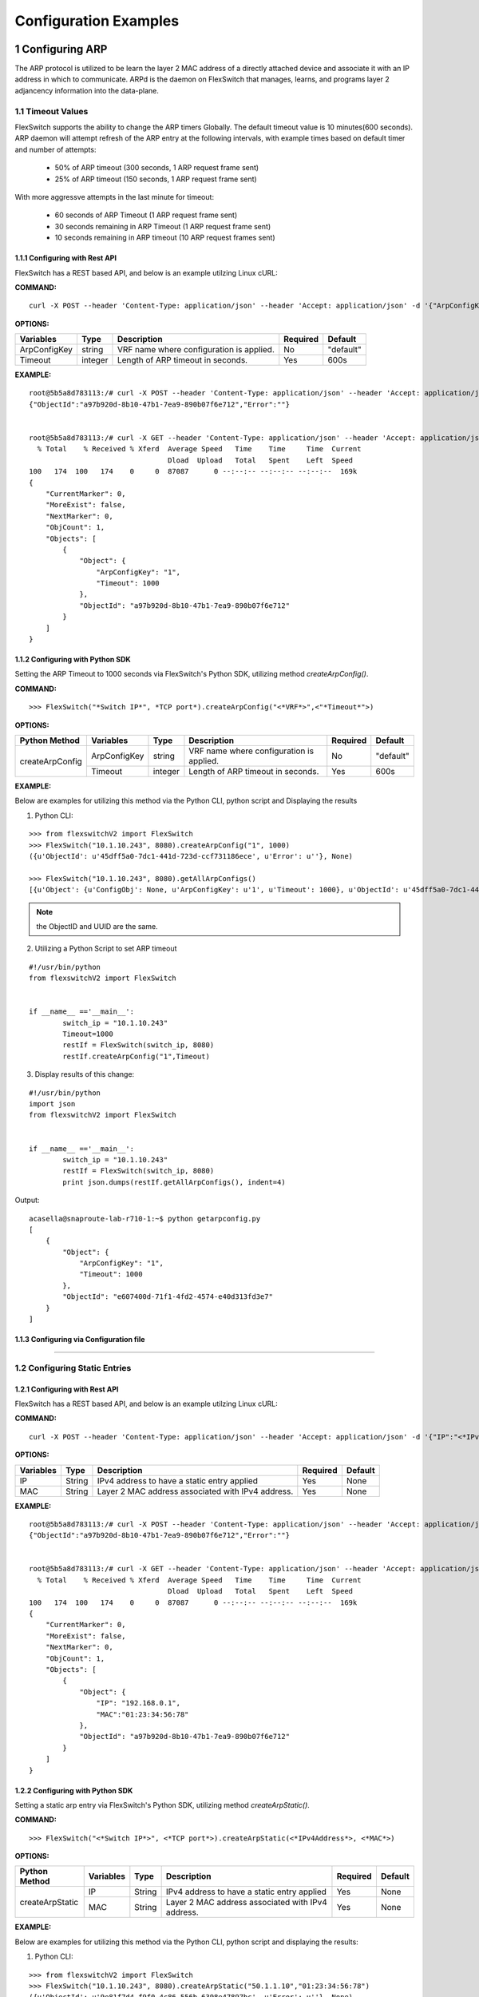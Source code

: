 .. FlexSwitchSDK documentation master file, created by
   sphinx-quickstart on Mon Apr  4 12:27:04 2016.
   You can adapt this file completely to your liking, but it should at least
   contain the root `toctree` directive.

.. sectnum::

Configuration Examples 
========================================

Configuring ARP
---------------

The ARP protocol is utilized to be learn the layer 2 MAC address of a directly attached device and associate it with an IP address in which to communicate.  ARPd is the daemon on FlexSwitch that manages, learns, and programs layer 2 adjancency information into the data-plane.   

Timeout Values
^^^^^^^^^^^^^^
FlexSwitch supports the ability to change the ARP timers Globally.  The default timeout value is 10 minutes(600 seconds).  ARP daemon will attempt refresh of the ARP entry at the following intervals, with example times based on default timer and number of attempts:

	- 50% of ARP timeout (300 seconds, 1 ARP request frame sent)
	- 25% of ARP timeout (150 seconds, 1 ARP request frame sent)

With more aggressve attempts in the last minute for timeout:

	- 60 seconds of ARP Timeout (1 ARP request frame sent)
	- 30 seconds remaining in ARP Timeout (1 ARP request frame sent)
	- 10 seconds remaining in ARP timeout (10 ARP request frames sent)

Configuring  with Rest API 
"""""""""""""""""""""""""""""""""""""

FlexSwitch has a REST based API, and below is an example utilzing Linux cURL: 

**COMMAND:**
::
	
	curl -X POST --header 'Content-Type: application/json' --header 'Accept: application/json' -d '{"ArpConfigKey":"VRF Name", "Timeout":<*Timeout Value in seconds*>}' 'http://<*your-switchip*>:8080/public/v1/config/ArpConfig'
	

**OPTIONS:**

+------------+------------+-------------------------------------------+----------+----------+
| Variables  | Type       |  Description                              | Required |  Default |   
+============+============+===========================================+==========+==========+ 
|ArpConfigKey| string     | VRF name where configuration is applied.  |    No    | "default"|
+------------+------------+-------------------------------------------+----------+----------+
| Timeout    | integer    | Length of ARP timeout in seconds.         |    Yes   |    600s  |   
+------------+------------+-------------------------------------------+----------+----------+ 


**EXAMPLE:**
::
	
	root@5b5a8d783113:/# curl -X POST --header 'Content-Type: application/json' --header 'Accept: application/json' -d '{"ArpConfigKey":"1", "Timeout":1000}' http://localhost:8080/public/v1/config/ArpConfig
	{"ObjectId":"a97b920d-8b10-47b1-7ea9-890b07f6e712","Error":""}


	root@5b5a8d783113:/# curl -X GET --header 'Content-Type: application/json' --header 'Accept: application/json' http://localhost:8080/public/v1/config/ArpConfigs | python -m json.tool
	  % Total    % Received % Xferd  Average Speed   Time    Time     Time  Current
					 Dload  Upload   Total   Spent    Left  Speed
	100   174  100   174    0     0  87087      0 --:--:-- --:--:-- --:--:--  169k
	{
	    "CurrentMarker": 0,
	    "MoreExist": false,
	    "NextMarker": 0,
	    "ObjCount": 1,
	    "Objects": [
		{
		    "Object": {
			"ArpConfigKey": "1",
			"Timeout": 1000
		    },
		    "ObjectId": "a97b920d-8b10-47b1-7ea9-890b07f6e712"
		}
	    ]
	}



Configuring with Python SDK
""""""""""""""""""""""""""""""""""

Setting the ARP Timeout to 1000 seconds via FlexSwitch's Python SDK, utilizing method *createArpConfig()*. 

**COMMAND:**
::

	>>> FlexSwitch("*Switch IP*", *TCP port*).createArpConfig("<*VRF*>",<"*Timeout*">)
	
**OPTIONS:**
	
+------------------+------------+------------+-------------------------------------------+----------+----------+
| Python Method    | Variables  | Type       |  Description                              | Required |  Default |   
+==================+============+============+===========================================+==========+==========+ 
| createArpConfig  |ArpConfigKey| string     | VRF name where configuration is applied.  |    No    | "default"|
+                  +------------+------------+-------------------------------------------+----------+----------+
|                  | Timeout    | integer    | Length of ARP timeout in seconds.         |    Yes   |    600s  |   
+------------------+------------+------------+-------------------------------------------+----------+----------+   


**EXAMPLE:**

Below are examples for utilizing this method via the Python CLI, python script and Displaying the results 

1. Python CLI:


::  

	>>> from flexswitchV2 import FlexSwitch
	>>> FlexSwitch("10.1.10.243", 8080).createArpConfig("1", 1000)
	({u'ObjectId': u'45dff5a0-7dc1-441d-723d-ccf731186ece', u'Error': u''}, None)      

	>>> FlexSwitch("10.1.10.243", 8080).getAllArpConfigs()
	[{u'Object': {u'ConfigObj': None, u'ArpConfigKey': u'1', u'Timeout': 1000}, u'ObjectId': u'45dff5a0-7dc1-441d-723d-ccf731186ece'},	

.. Note:: the ObjectID and UUID are the same.

2. Utilizing a Python Script to set ARP timeout

::

	#!/usr/bin/python
	from flexswitchV2 import FlexSwitch


	if __name__ =='__main__':
		switch_ip = "10.1.10.243"
		Timeout=1000
		restIf = FlexSwitch(switch_ip, 8080)
		restIf.createArpConfig("1",Timeout)


3. Display results of this change:

::

	#!/usr/bin/python
	import json
	from flexswitchV2 import FlexSwitch


	if __name__ =='__main__':
		switch_ip = "10.1.10.243"
		restIf = FlexSwitch(switch_ip, 8080)
		print json.dumps(restIf.getAllArpConfigs(), indent=4)	

Output:

::

	acasella@snaproute-lab-r710-1:~$ python getarpconfig.py 
	[
	    {
		"Object": {
		    "ArpConfigKey": "1", 
		    "Timeout": 1000
		}, 
		"ObjectId": "e607400d-71f1-4fd2-4574-e40d313fd3e7"
	    }
	]

Configuring via Configuration file 
""""""""""""""""""""""""""""""""""

-----------------

Configuring Static Entries
^^^^^^^^^^^^^^^^^^^^^^^^^^

Configuring with Rest API 
""""""""""""""""""""""""""""""""

FlexSwitch has a REST based API, and below is an example utilzing Linux cURL:

**COMMAND:**
::

        curl -X POST --header 'Content-Type: application/json' --header 'Accept: application/json' -d '{"IP":"<*IPv4 Address*>", "MAC":"<*MAC address*>"}' 'http://<*your-switchip*>:8080/public/v1/config/ArpConfig'


**OPTIONS:**

+------------+------------+---------------------------------------------------+----------+----------+
| Variables  | Type       |  Description                                      | Required |  Default |    
+============+============+===================================================+==========+==========+  
| IP         | String     | IPv4 address to have a static entry applied       |    Yes   |   None   |
+------------+------------+---------------------------------------------------+----------+----------+
| MAC        | String     | Layer 2 MAC address associated with IPv4 address. |    Yes   |   None   |   
+------------+------------+---------------------------------------------------+----------+----------+  

	
**EXAMPLE:**
::

        root@5b5a8d783113:/# curl -X POST --header 'Content-Type: application/json' --header 'Accept: application/json' -d '{"IP":"192.168.0.1", "MAC":"01:23:34:56:78"}' http://localhost:8080/public/v1/config/ArpConfig
        {"ObjectId":"a97b920d-8b10-47b1-7ea9-890b07f6e712","Error":""}


        root@5b5a8d783113:/# curl -X GET --header 'Content-Type: application/json' --header 'Accept: application/json' http://localhost:8080/public/v1/config/ArpConfigs | python -m json.tool
          % Total    % Received % Xferd  Average Speed   Time    Time     Time  Current
                                         Dload  Upload   Total   Spent    Left  Speed
        100   174  100   174    0     0  87087      0 --:--:-- --:--:-- --:--:--  169k
        {
            "CurrentMarker": 0,
            "MoreExist": false,
            "NextMarker": 0,
            "ObjCount": 1,
            "Objects": [
                {
                    "Object": {
                        "IP": "192.168.0.1",
                        "MAC":"01:23:34:56:78"
                    },
                    "ObjectId": "a97b920d-8b10-47b1-7ea9-890b07f6e712"
                }
            ]
        }




Configuring with Python SDK
""""""""""""""""""""""""""""""""""
Setting a static arp entry via FlexSwitch's Python SDK, utilizing method *createArpStatic()*. 


**COMMAND:**
::

	>>> FlexSwitch("<*Switch IP*>", <*TCP port*>).createArpStatic(<*IPv4Address*>, <*MAC*>)

**OPTIONS:**

+------------------+------------+------------+---------------------------------------------------+----------+----------+
| Python Method    | Variables  | Type       |  Description                                      | Required |  Default |    
+==================+============+============+===================================================+==========+==========+  
| createArpStatic  | IP         | String     | IPv4 address to have a static entry applied       |    Yes   |   None   |
+                  +------------+------------+---------------------------------------------------+----------+----------+
|                  | MAC        | String     | Layer 2 MAC address associated with IPv4 address. |    Yes   |   None   |   
+------------------+------------+------------+---------------------------------------------------+----------+----------+  

**EXAMPLE:**

Below are examples for utilizing this method via the Python CLI, python script and displaying the results:

1. Python CLI:

::

	>>> from flexswitchV2 import FlexSwitch
	>>> FlexSwitch("10.1.10.243", 8080).createArpStatic("50.1.1.10","01:23:34:56:78")
	({u'ObjectId': u'9e81f7d4-f9f0-4c86-556b-6398e47897bc', u'Error': u''}, None)
	
2. Utilizing a Python Script to set Static ARP:

::

	#!/usr/bin/python
	from flexswitchV2 import FlexSwitch


	if __name__ =='__main__':
		switch_ip = "10.1.10.243"
		Timeout=1000
		restIf = FlexSwitch(switch_ip, 8080)
		arp_ip="192.168.0.1"
		mac="01:23:34:56:78"
		restIf.createArpStatic(arp_ip,mac)


3. Display results of this change:

::

	#!/usr/bin/python
	import json
	from flexswitchV2 import FlexSwitch


	if __name__ =='__main__':
		switch_ip = "10.1.10.243"
		restIf = FlexSwitch(switch_ip, 8080)
		print json.dumps(restIf.getAllArpStatics(), indent=4)	

Output:

::

	acasella@snaproute-lab-r710-1:~$ ./getarpstatic.py 
	[
	   {
	       "Object": {
	   	   "IP": "192.168.0.1",
	 	   "MAC":"01:23:34:56:78"
	       },
	       "ObjectId": "a97b920d-8b10-47b1-7ea9-890b07f6e712"
	   }
	]



Configuring via Configuration file
""""""""""""""""""""""""""""""""""

----------------------

Display ARP Entry
^^^^^^^^^^^^^^^^^

Display All ARP Entries
"""""""""""""""""""""""

Display via Rest API 
********************
 
Utilizing the GetBulk API for ARP, "*ArpEntrys*", we can display all ARP entries learned on the device.  

**COMMAND:**
::

        curl -X GET --header 'Content-Type: application/json' 'http://<*your-switchip*>:8080/public/v1/state/ArpEntrys'


OPTIONS

::

	None

**EXAMPLE:**
::

	root@5c3bca6fb77e:/# curl -X GET --header 'Content-Type: application/json' 'http://localhost:8080/public/v1/state/ArpEntrys' | python -m json.tool
	  % Total    % Received % Xferd  Average Speed   Time    Time     Time  Current
					 Dload  Upload   Total   Spent    Left  Speed
	100   213  100   213    0     0  44654      0 --:--:-- --:--:-- --:--:-- 53250
	{
	    "CurrentMarker": 0,
	    "MoreExist": false,
	    "NextMarker": 0,
	    "ObjCount": 1,
	    "Objects": [
		{
		    "Object": {
			"ExpiryTimeLeft": "9m57.74904463s",
			"Intf": "eth1",
			"IpAddr": "51.1.1.5",
			"MacAddr": "4e:8c:3d:c8:d4:09",
			"Vlan": "5"
		    },
		    "ObjectId": ""
		}
	    ]
	}


Displaying via Python SDK
*************************

Displaying all ARP entries utilizing FlexSwitch's Python SDK, utilizing method *getAllArpEntryStates()*

**COMMAND:**

::

	>>> FlexSwitch("<*Switch IP*>", <*TCP Port*>).getAllArpEntryStates()


**OPTIONS:**

::

   getAllArpEntryStates(self)
	

**EXAMPLE:**

Below are examples for utilizing this method via the Python CLI, python script and displaying the results:

1. Python CLI 
::

	>>> from flexswitchV2 import FlexSwitch
	>>> flexSwitch("10.1.10.243", 8080).getAllArpEntryStates()
	[{u'Object': {u'ConfigObj': None, u'Intf': u'fpPort47', u'Vlan': u'Internal Vlan', u'IpAddr': u'172.16.0.14', u'ExpiryTimeLeft': u'9m24.869691096s', u'MacAddr': u'a8:9d:21:aa:8e:01'}, u'ObjectId': u''}, {u'Object': {u'ConfigObj': None, u'Intf': u'fpPort49', u'Vlan': u'Internal Vlan', u'IpAddr': u'172.16.0.20', u'ExpiryTimeLeft': u'9m43.991376701s', u'MacAddr': u'00:02:03:04:05:00'}, u'ObjectId': u''}]



2. Utilizing a Python Script pretty print Arp Entries

You can display the results of this change with the following Python Script:

::

	#!/usr/bin/python
	import json
	from flexswitchV2 import FlexSwitch


	if __name__ =='__main__':
		switch_ip = "10.1.10.243"
		restIf = FlexSwitch(switch_ip, 8080)
		print json.dumps(restIf.getAllArpEntryStates(), indent=4)	

Output:

::

	acasella@snaproute-lab-r710-1:~$ python getAllArpEntry.py
	[
		{
			"Object": {
				"ConfigObj": null, 
				"Intf": "fpPort47", 
				"Vlan": "Internal Vlan", 
				"IpAddr": "172.16.0.14", 
				"ExpiryTimeLeft": "16m38.415016779s", 
				"MacAddr": "a8:9d:21:aa:8e:01"
			}, 
			"ObjectId": ""
		}, 
		{
			"Object": {
				"ConfigObj": null, 
				"Intf": "fpPort49", 
				"Vlan": "Internal Vlan", 
				"IpAddr": "172.16.0.20", 
				"ExpiryTimeLeft": "16m29.520461011s", 
				"MacAddr": "00:02:03:04:05:00"
			}, 
			"ObjectId": ""
		}
	]


-----------------------

Display a specific ARP entry
""""""""""""""""""""""""""""

Display via Rest API 
********************

You can return the value of an object based on any of the variables within that object.  For example you can query an ARP entry via an IPv4 Address. 

The example below will show how to grab a specific ARP entry by IP address. 

**COMMAND:**

::

	curl -X GET --header 'Content-Type: application/json' -d '{"IpAddr":"<*IPv4 Address*>"}' 'http://<*your-switchip*>:8080/public/v1/state/ArpEntry'


**OPTIONS:**

+------------+------------+---------------------------------------+----------+----------+
| Variables  | Type       |  Description                          | Required |  Default |     
+============+============+=======================================+==========+==========+   
| IpAddr     | String     | IPv4 Address ArpEntry to be queried   |    Yes   |   None   |
+------------+------------+---------------------------------------+----------+----------+

**EXAMPLE:**
::

	root@5c3bca6fb77e:/# curl -X GET --header 'Content-Type: application/json' -d '{"IpAddr":"51.1.1.5"}' 'http://localhost:8080/public/v1/state/ArpEntry' | python -m json.tool
	  % Total    % Received % Xferd  Average Speed   Time    Time     Time  Current
					 Dload  Upload   Total   Spent    Left  Speed
	100   157  100   136  100    21  25185   3888 --:--:-- --:--:-- --:--:-- 27200
	{
	    "Object": {
		"ExpiryTimeLeft": "9m56.277773536s",
		"Intf": "eth1",
		"IpAddr": "51.1.1.5",
		"MacAddr": "4e:8c:3d:c8:d4:09",
		"Vlan": "5"
	    },
	    "ObjectId": ""
	}



Displaying via Python SDK
*************************

Displaying all ARP entries utilizing FlexSwitch's Python SDK, utilizing method *getArpEntryStates()*

**COMMAND:**

::

	>>> FlexSwitch("<*Switch IP*>", <*TCP Port*>).getArpEntryState("<*IPv4Address*>")

**OPTIONS:**


+------------------+------------+-------+--------------------------------------+----------+----------+
| Python Method    | Variables  | Type  | Description                          | Required |  Default |  
+==================+============+=======+======================================+==========+==========+
| getArpEntryState | IPv4Address| String|  IPv4 Address ArpEntry to be queried |    Yes   |   None   |
+------------------+------------+-------+--------------------------------------+----------+----------+

	
**EXAMPLE:**

::

	>>> from flexswitchV2 import FlexSwitch
	>>> FlexSwitch("10.1.10.243", 8080).getArpEntryState("172.16.0.20")
	({u'Object': {u'ConfigObj': None, u'Intf': u'fpPort49', u'Vlan': u'Internal Vlan', u'IpAddr': u'172.16.0.20', u'ExpiryTimeLeft': u'16m38.505153914s', u'MacAddr': u'00:02:03:04:05:00'}, u'ObjectId': u''}, None)


.. Hint:: You can pretty print the results with the following python script:

::

	#!/usr/bin/python
	import json
	from flexswitchV2 import FlexSwitch


	if __name__ =='__main__':
		switch_ip = "10.1.10.243"
		restIf = FlexSwitch(switch_ip, 8080)
		print json.dumps(restIf.getArpEntryState("172.16.0.20"), indent=4)

Output:

::

	acasella@snaproute-lab-r710-1:~$  python ~/getArpState.py
	[
		{
			"Object": {
				"ConfigObj": null, 
				"Intf": "fpPort49", 
				"Vlan": "Internal Vlan", 
				"IpAddr": "172.16.0.20", 
				"ExpiryTimeLeft": "16m19.337528389s", 
				"MacAddr": "00:02:03:04:05:00"
			}, 
			"ObjectId": ""
		}, 
		null
	]



-------------------------

Python SDK ARP Methods
^^^^^^^^^^^^^^^^^^^^^^
State Methods
"""""""""""""

::

    @processReturnCode
    def getArpEntryState(self,
                         IpAddr):
        obj =  { 
                'IpAddr' : IpAddr,
                }
        reqUrl =  self.stateUrlBase+'ArpEntry'
        r = requests.get(reqUrl, data=json.dumps(obj), headers=headers) 
        return r

    @processReturnCode
    def getArpEntryStateById(self, objectId ):
        reqUrl =  self.stateUrlBase+'ArpEntry'+"/%s"%(objectId)
        r = requests.get(reqUrl, data=None, headers=headers) 
        return r

    def getAllArpEntryStates(self):
        return self.getObjects( 'ArpEntry', self.stateUrlBase)

Config Methods
""""""""""""""

::

    """
    .. automethod :: createArpConfig(self,
        :param string ArpConfigKey :  Arp config  Arp config
        :param integer Timeout :  Global Arp entry timeout value. Default value  Global Arp entry timeout value. Default value

	"""
    @processReturnCode
    def createArpConfig(self,
                        ArpConfigKey,
                        Timeout):
        obj =  { 
                'ArpConfigKey' : ArpConfigKey,
                'Timeout' : int(Timeout),
                }
        reqUrl =  self.cfgUrlBase+'ArpConfig'
        r = requests.post(reqUrl, data=json.dumps(obj), headers=headers) 
        return r

    @processReturnCode
    def updateArpConfig(self,
                        ArpConfigKey,
                        Timeout = None):
        obj =  {}
        if ArpConfigKey != None :
            obj['ArpConfigKey'] = ArpConfigKey

        if Timeout != None :
            obj['Timeout'] = int(Timeout)

        reqUrl =  self.cfgUrlBase+'ArpConfig'
        r = requests.patch(reqUrl, data=json.dumps(obj), headers=headers) 
        return r

    @processReturnCode
    def updateArpConfigById(self,
                             objectId,
                             Timeout = None):
        obj =  {'objectId': objectId }
        if Timeout !=  None:
            obj['Timeout'] = Timeout

        reqUrl =  self.cfgUrlBase+'ArpConfig'
        r = requests.patch(reqUrl, data=json.dumps(obj), headers=headers) 
        return r

    @processReturnCode
    def deleteArpConfig(self,
                        ArpConfigKey):
        obj =  { 
                'ArpConfigKey' : ArpConfigKey,
                }
        reqUrl =  self.cfgUrlBase+'ArpConfig'
        r = requests.delete(reqUrl, data=json.dumps(obj), headers=headers) 
        return r

    @processReturnCode
    def deleteArpConfigById(self, objectId ):
        reqUrl =  self.cfgUrlBase+'ArpConfig'+"/%s"%(objectId)
        r = requests.delete(reqUrl, data=None, headers=headers) 
        return r

    @processReturnCode
    def getArpConfig(self,
                     ArpConfigKey):
        obj =  { 
                'ArpConfigKey' : ArpConfigKey,
                }
        reqUrl =  self.stateUrlBase+'ArpConfig'
        r = requests.get(reqUrl, data=json.dumps(obj), headers=headers) 
        return r

    @processReturnCode
    def getArpConfigById(self, objectId ):
        reqUrl =  self.stateUrlBase+'ArpConfig'+"/%s"%(objectId)
        r = requests.get(reqUrl, data=None, headers=headers) 
        return r

    def getAllArpConfigs(self):
        return self.getObjects( 'ArpConfig', self.cfgUrlBase)

---------------------

---------------------

Configuring BFD
---------------
BFD provides an independent method to validate the operation of the forwarding plane between two routers.  
This can be utilized to ensure subsecond detection of a failure and be utilized to trigger an action in a routing protocol (severing a session or adjacency).

BFD Support
^^^^^^^^^^^

BFD supports the following options:

 - Asynchronous mode
 - Demand mode
 - Authentication  
 - BGP peer failure detection 

-------------

BFD Operation
^^^^^^^^^^^^^^

Flexswitch's BFD implementation was designed to allow for single or multi-hop session establishment. This is done by either having an IP based BFD session, where there could be one of many layer 3 hops between the two devices
or interface based sessions, where the BFD peer, much be directly attached.  This allows for BFD sessions to be tied an interface based protocol, such as OSPF vs a peer-based protocol, such as BGP. 

------------------

Session Establishment 
"""""""""""""""""""""

BFD session establishments begins by implementing a slow timer, by setting the *Desired min Tx Interval* to 2000 ms with a multiplier of 3, resulting in a 6000ms timeout for hello packets that are sent.  
This is done to ensure proper interoperability between 3rd-party peers by ensuring the appropriate BFD parameters are correctly negotiated; I.E. RemoteDiscriminator, SessionState and failure detection timers. 
Once this information is negotiated, we begin to send BFD hello packets at the configured rate. 

If a BFD session does not see hello packets within the configured *Required min Rx Interval*, three things occur:

	1. BFD session state is set to down 
	2. Any associated protocol sessions are torn down
	3. BFD will flush the learned Remote Discriminator  
	
If BFD is associated to a particular protocol, BFD will hold down that protocols session state, until the associated routing-protocol or user-created session is reset by an administrator.   If BFD is brought administratively-down (either locally or remotely), the BFD session is cleared without any impact 
to the associated protocol and only the BFD session is self is torn down. 

For details surrounding specific routing protocol implementations, check out the "BGP with BFD" or "OSPF with BFD" sections. 

Demand Mode
""""""""""""

In demand mode, no Hello packets are exchanged after the session is established; it is assumed that the endpoints have another way to verify connectivity to each other, perhaps on the underlying physical layer.

..
	Per-link
	""""""""

	Since traditional Asynchronous BFD is an IP point-to-point protocol, it has no concept of layer 2 links that may exist between two devices.  This is especially true for layer 2 port-channels with multiple member-links.   
	If these one of these links happen to fail, while BFD is running across them, it may result in a false-positive detection of a connectivity failure.  This could have unintended impact, by bringing down an associated routing-protocol session incorrectly, 
	thus taking our an entire port-channel, rather than a single-link.  

	BFD over LAG or BFD per-link was created as an enhancement to limit the impact of single port-channel member-link failure.  When BFD per-link is enabled on a port-channel interface, an asynchronous mode BFD sessions is run on every port-channel member link.  This allows for failure detection of a single port-channel member-link, 
	limiting the impact and traffic-transitions to only links that failed.  When all BFD sessions fail on a particular port-channel interface, only then are the associated protocol sessions torn down, allowing for accurate fault detection. 


Protocol Specific Failure Detection
""""""""""""""""""""""""""""""""""""

For more details on how BFD integrates with other protocols, please see that protocols specific section:

    - BGP with BFD 
    - OSPF with BFD 
    
-------------------

Enabling BFD
^^^^^^^^^^^^

BFD is enabled in the following order:

 1. Enable globally (Default when daemon is started)
 2. Creation of BFD session parameter profile
 3. Attach to User created BFD session or a routing protocol 
 4. Review configuration and state 

.. Note::The above assumes that the BFD daemon is already running and has registered with the system. 

-----------------

Configuring with Rest API 
"""""""""""""""""""""""""

Enable BFD Globally
*******************

**COMMAND:**
::

	curl -X POST --header 'Content-Type: application/json' --header 'Accept: application/json' -d '{"Bfd":"default","Enable":true}' 'http://<*your-switchip*>:8080/public/v1/config/BfdGlobal'
	

**OPTIONS:**

+------------+------------+--------------------------------------------------------+----------+----------+
| Variables  | Type       |  Description                                           | Required |  Default |     
+============+============+========================================================+==========+==========+   
| Bfd        | string     | VRF where BFD will be enabled.                         |    Yes   |   None   |
+------------+------------+--------------------------------------------------------+----------+----------+
| Enable     | boolean    | IPv4 Address ArpEntry to be queried; I.E. true/false.  |    Yes   |   None   |
+------------+------------+--------------------------------------------------------+----------+----------+


**EXAMPLE:**

You need to set the "*Enable*" parameter to "*true*".  You can also see the "*Bfd*" parameter is set to the name "*default*".  This value is the 
VRF name where BFD will be Globally enabled. By default this is the "*default*" VRF and should not need to be set by the user. 

.. Note::BFD is enabled by default when the Daemon is started. 

::
	
	curl -X POST --header 'Content-Type: application/json' --header 'Accept: application/json' -d '{"Bfd":"default","Enable":true}' 'http://10.1.10.43:8080/public/v1/config/BfdGlobal'
	{"ObjectId":"0880b0cb-d0da-461e-7826-9b2eef1b800e","Error":""}

.. _bfd-session-parameters-rest:

Creating BFD session parameters 
*******************************

**COMMAND:**
::

	curl -X POST --header 'Content-Type: application/json' --header 'Accept: application/json' -d '{"Name":"<*Param Profile Name*>","LocalMultiplier":3,"DesiredMinTxInterval":250,"RequiredMinRxInterval":250,"RequiredMinEchoRxInterval":0,"DemandEnabled":false,"AuthenticationEnabled":false,"AuthKeyId":1,"AuthData":"snaproute"}' 'http://<*your-switchip*>:8080/public/v1/config/BfdSessionParam'
	

**OPTIONS:**


+---------------------------+------------+----------------------------------------------------------------------------------+----------+-----------+
| Variables                 | Type       |  Description                                                                     | Required |  Default  |     
+===========================+============+==================================================================================+==========+===========+   
| Name                      | string     | Name of the BFD session                                                          |    Yes   |   None    |
+---------------------------+------------+----------------------------------------------------------------------------------+----------+-----------+
| LocalMultiplier           | integer    | Multiplier of BFD hello RX interval to wait before tearing down session          |    no    |   3       |
+---------------------------+------------+----------------------------------------------------------------------------------+----------+-----------+
| DesiredMinTxInterval      | integer    | Time in milliseconds between interval TX of BFD hello packets                    |    no    |   1000    |
+---------------------------+------------+----------------------------------------------------------------------------------+----------+-----------+
| RequiredMinRxInterval     | integer    | Expected interval in milliseconds between RX of BFD  packets                     |    no    |   1000    |
+---------------------------+------------+----------------------------------------------------------------------------------+----------+-----------+
| RequiredMinRxEchoInterval | integer    | Expected interval in milliseconds between RX of BFD echo packets                 |    no    |   0       |
+---------------------------+------------+----------------------------------------------------------------------------------+----------+-----------+
| DemandEnabled             | boolean    | Boolean value to specify the global state for BFD demand mode; I.E. true/false   |    no    |   false   |
+---------------------------+------------+----------------------------------------------------------------------------------+----------+-----------+
| AuthenticationEnabled     | boolean    | Boolean value to specify the global state for BFD authentication; I.E. true/false|    no    |   false   |
+---------------------------+------------+----------------------------------------------------------------------------------+----------+-----------+
| AuthType                  | string     | Authentication type; I.E. keyed MD5, simple, keyed Sha1                          |    no    |   None    |
+---------------------------+------------+----------------------------------------------------------------------------------+----------+-----------+
| AuthKeyId                 | integer    | Authentication key ID                                                            |    no    |   1       |
+---------------------------+------------+----------------------------------------------------------------------------------+----------+-----------+
| AuthData                  | string     | Authentication string                                                            |    no    |"snaproute"|
+---------------------------+------------+----------------------------------------------------------------------------------+----------+-----------+



**EXAMPLE:**

Here we are creating the BFD session parameters that will be utilized by the BFD session between devices. 

::

	acasella@snaproute-lab-r710-1:~$ curl -X POST --header 'Content-Type: application/json' --header 'Accept: application/json' -d '{"Name":"BFD_session","LocalMultiplier":3,"DesiredMinTxInterval":250,"RequiredMinRxInterval":250,"RequiredMinEchoRxInterval":0,"DemandEnabled":false,"AuthenticationEnabled":false,"AuthKeyId":1,"AuthData":"snaproute"}' 'http://10.1.10.43:8080/public/v1/config/BfdSessionParam'
	{"ObjectId":"40ebf60d-1230-4c7b-4c91-bc4a076693d4","Error":""}
	
	
Attaching BFD params to a BFD session  
*************************************

	Attaching BFD parameter profile to user create BFD session:

			**COMMAND:**
			::
				
				curl -X POST --header 'Content-Type: application/json' --header 'Accept: application/json' -d '{"IpAddr":"<*IPv4 Address*>","ParamName":"<*Param Profile Name*>","Interface":"None","Owner":"user"}' 'http://<*your-switchip*>:8080/public/v1/config/BfdSession'

				
			**OPTIONS:**
				+-----------+------------+---------------------------------------------------------------------------------------+----------+-----------+
				| Variables | Type       |  Description                                                                          | Required |  Default  |     
				+===========+============+=======================================================================================+==========+===========+   
				| IpAddr    | string     | BFD neighbor IP address                                                               |    Yes   |   None    |
				+-----------+------------+---------------------------------------------------------------------------------------+----------+-----------+
				| ParaName  | string     | Name of the session parameters object to be applied on this session                   |    no    | "default" |
				+-----------+------------+---------------------------------------------------------------------------------------+----------+-----------+
				| Interface | boolean    | Name of the interface this session has to be established on                           |    no    |   None    |
				+-----------+------------+---------------------------------------------------------------------------------------+----------+-----------+
				| PerLink   | string     | Run BFD sessions on individual link of a LAG if the neighbor is reachable through LAG |    no    |   false   |
				+-----------+------------+---------------------------------------------------------------------------------------+----------+-----------+
				| Owner     | string     | Module requesting BFD session configuration                                           |    no    |   user    |
				+-----------+------------+---------------------------------------------------------------------------------------+----------+-----------+
						
			
			
			**EXAMPLE:**
			
			As you can see below "ParamName" variable specifies the BFD parameter profile with a BFD session.  
			
			::
				
				curl -X POST --header 'Content-Type: application/json' --header 'Accept: application/json' -d '{"IpAddr":"1.1.1.1","ParamName":"BFD_session","Interface":"None","Owner":"user"}' 'http://10.1.10.43:8080/public/v1/config/BfdSession'



	Attaching BFD parameter profile to protocol created BFD session:

		For more details on how BFD integrates with other protocols, please goto that protocols specific section:

		    - BGP with BFD 
   		    - OSPF with BFD 
    
							

Configuring BFD demand mode
***************************

Configuring BFD Authentication
******************************


Displaying Configuration and State
**********************************


Display BFD session parameter profile configuration:

**COMMAND:**
::
	
	curl -X GET --header 'Content-Type: application/json' --header 'Accept: application/json' 'http://10.1.10.43:8080/public/v1/config/BfdSessionParams'

**OPTIONS:**
::
	
	None
	
**EXAMPLE:**
	
We can start by looking at the BFD configuration of was setup in the example sections above.  We can view the session parameters:

::

	curl -X GET --header 'Content-Type: application/json' --header 'Accept: application/json' 'http://10.1.10.43:8080/public/v1/config/BfdSessionParams' | python -m json.tool
	  % Total    % Received % Xferd  Average Speed   Time    Time     Time  Current
									 Dload  Upload   Total   Spent    Left  Speed
	100   386  100   386    0     0  51411      0 --:--:-- --:--:-- --:--:-- 55142
	{
		"CurrentMarker": 0,
		"MoreExist": false,
		"NextMarker": 0,
		"ObjCount": 1,
		"Objects": [
			{
				"Object": {
					"AuthData": "snaproute",
					"AuthKeyId": 1,
					"AuthType": "",
					"AuthenticationEnabled": false,
					"ConfigObj": null,
					"DemandEnabled": false,
					"DesiredMinTxInterval": 250,
					"LocalMultiplier": 3,
					"Name": "BFD_session",
					"RequiredMinEchoRxInterval": 0,
					"RequiredMinRxInterval": 250
				},
				"ObjectId": "4c46080c-f4c1-477b-6ce3-873aee89ab9c"
			}
		]
	}


Display BFD Session configuration:


**COMMAND:**
::
	
	curl -X GET --header 'Content-Type: application/json' --header 'Accept: application/json' 'http://10.1.10.43:8080/public/v1/config/BfdSessions'

**OPTIONS:**
::
	
	None
	
**EXAMPLE:**

Below we can see the BFD Session Parameter profile "BFD_Session": parameter profile as well:

::

	curl -X GET --header 'Content-Type: application/json' --header 'Accept: application/json' 'http://10.1.10.43:8080/public/v1/config/BfdSessions' | python -m json.tool
	  % Total    % Received % Xferd  Average Speed   Time    Time     Time  Current
									 Dload  Upload   Total   Spent    Left  Speed
	100   431  100   431    0     0  64987      0 --:--:-- --:--:-- --:--:-- 71833
	{
		"CurrentMarker": 0,
		"MoreExist": false,
		"NextMarker": 0,
		"ObjCount": 1,
		"Objects": [
			{
				"Object": {
					"ConfigObj": null,
					"Interface": "None",
					"IpAddr": "1.1.1.1",
					"Owner": "user",
					"ParamName": "BFD_session",
					"PerLink": false
				},
				"ObjectId": "b825914b-5b6c-4c5f-6a65-a80fc958d38d"
			},



Display BFD Session Parameter State:


**COMMAND:**

::

	curl -X GET --header 'Content-Type: application/json' --header 'Accept: application/json' 'http://10.1.10.245:8080/public/v1/state/BfdSessionParams'

**OPTIONS:**
::
	
	None
	
**EXAMPLE:**

When we look at the BfdSessionParams status, we see very similar data to that of the configuration, but there are a few very important differences:

1. This indicated that BFDd has ingested the configuration and is ready to begin utilizing it.
2. State related items to show us how this configuration is being utilized. 

   
If we look at the "NumSessions" variable, we can see this BFD session parameter profile is being utilized by 1 BFD session. We can also see that the 
millisecond variables we utilized in the configuration have been changed to microseconds.  This is done for RFC compliance and interoperability with 3rd-party
BFD implementations. 


::

	curl -X GET --header 'Content-Type: application/json' --header 'Accept: application/json' 'http://10.1.10.43:8080/public/v1/state/BfdSessionParams' | python -m json.tool
	  % Total    % Received % Xferd  Average Speed   Time    Time     Time  Current
									 Dload  Upload   Total   Spent    Left  Speed
	100   789  100   789    0     0  55657      0 --:--:-- --:--:-- --:--:-- 60692
	{
		"CurrentMarker": 0,
		"MoreExist": false,
		"NextMarker": 0,
		"ObjCount": 1,
		"Objects": [
			{
				"Object": {
					"AuthenticationData": "snaproute",
					"AuthenticationEnabled": false,
					"AuthenticationKeyId": 1,
					"AuthenticationType": "",
					"ConfigObj": null,
					"DemandEnabled": false,
					"DesiredMinTxInterval": "250000(us)",
					"LocalMultiplier": 3,
					"Name": "BFD_session",
					"NumSessions": 0,
					"RequiredMinEchoRxInterval": "0(us)",
					"RequiredMinRxInterval": "250000(us)"
				},
				"ObjectId": "4c46080c-f4c1-477b-6ce3-873aee89ab9c"
			}
		]
	}

Display BFD Session State:


**COMMAND:**

::

	curl -X GET --header 'Content-Type: application/json' --header 'Accept: application/json' 'http://10.1.10.245:8080/public/v1/state/BfdSessions'

**OPTIONS:**
::
	
	None
	
**EXAMPLE:**

The BfdSessions state API responds with the relevant state of all BFD sessions.  We can see the current BFD timers being utilized, the BFD Parameter Profile this information was
inherited via the *ParamName* variable, BFD_Sessions in this case. As well aa BFD session status via *SessionState* variable, which is up and working. 

::

	curl -H "Content-Type: application/json" 'http://10.1.10.245:8080/public/v1/state/BfdSessions' | python -m json.tool
	  % Total    % Received % Xferd  Average Speed   Time    Time     Time  Current
									 Dload  Upload   Total   Spent    Left  Speed
	100  1391  100  1391    0     0  95371      0 --:--:-- --:--:-- --:--:-- 99357
	{
		"CurrentMarker": 0,
		"MoreExist": false,
		"NextMarker": 0,
		"ObjCount": 2,
		"Objects": [
			{
				"Object": {
					"AuthSeqKnown": false,
					"AuthType": "",
					"ConfigObj": null,
					"DemandMode": false,
					"DesiredMinTxInterval": "250000(us)",
					"DetectionMultiplier": 3,
					"IfIndex": 30,
					"IfName": "",
					"InterfaceSpecific": false,
					"IpAddr": "1.1.1.1",
					"LocalDiagType": "None",
					"LocalDiscriminator": 979,
					"LocalMacAddr": "",
					"NumRxPackets": 217275,
					"NumTxPackets": 199389,
					"ParamName": "BFD_Sessions",
					"PerLinkSession": false,
					"ReceivedAuthSeq": 0,
					"RegisteredProtocols": "user, ",
					"RemoteDemandMode": false,
					"RemoteDiscriminator": 533,
					"RemoteMacAddr": "",
					"RemoteMinRxInterval": "250000(us)",
					"RemoteSessionState": "up",
					"RequiredMinRxInterval": "250000(us)",
					"SentAuthSeq": 0,
					"SessionId": 979,
					"SessionState": "up"
				},
				"ObjectId": ""
			},

-------------------

Configuring with Python SDK
"""""""""""""""""""""""""""

Enable BFD Globally
*******************

**COMMAND:**

::

	>>> FlexSwitch("<*Switch IP*>", <*TCP port*>).createBfdGlobal(Bfd=<*VRF Name*> , Enable=<*true/false*>)

**OPTIONS:**

+------------------+-------------+------------+------------------------------------+----------+-----------+
| Python Method    | Variables   | Type       |  Description                       | Required |  Default  |     
+==================+=============+============+====================================+==========+===========+   
| createBfdGlobal  | Bfd         | string     | VRF Name where BFD is enabled      |    Yes   | "default" |
|                  +-------------+------------+------------------------------------+----------+-----------+
|                  | Enable      | boolean    | Enable BFD within specified VRF    |    Yes   |   true    |
+------------------+-------------+------------+------------------------------------+----------+-----------+

       					 
**EXAMPLE:**

You need to set the "*Enable*" parameter to "*true*".  You can also see the "*Bfd*" parameter is set to the name "*default*".  This value is the 
VRF name where BFD will be Globally enabled. By default this is the "*default*" VRF and should not need to be set by the user. 

.. Note::BFD is enabled by default when the Daemon is started. 

::

	>>> from flexswitchV2 import FlexSwitch
	>>> FlexSwitch("10.1.10.243", 8080).createBfdGlobal("default", True)
	({u'ObjectId': u'5b4a4b49-7310-444e-64da-5d8e8764e914', u'Error': u''}, None)


Can be applied with the following Python Script:


::

	#!/usr/bin/python
	from flexswitchV2 import FlexSwitch


	if __name__ =='__main__':
		switch_ip = "10.1.10.243"
		restIf = FlexSwitch(switch_ip, 8080)
		restIf.createBfdGlobal("default", True)	


.. _bfd-session-parameters-python:

Creating BFD session parameters 
*******************************


**COMMAND:**
::

	>>> FlexSwitch("<*Switch IP*>", <*TCP port*>).createBfdSessionParam(<*Name*>, <*LocalMultiplier*>, <*DesiredMinTxInterval*>, <*RequiredMinRxInterval*>,<*RequiredMinRxEchoInterval*>,<*DemandEnabled*>,<*AuthenticationEnabled*>, <*AuthKeyId*>,<*AuthData*> )

**OPTIONS:**

+------------------------+---------------------------+------------+----------------------------------------------------------------------------------+----------+-----------+
| Python Method          | Variables                 | Type       |  Description                                                                     | Required |  Default  |     
+========================+===========================+============+==================================================================================+==========+===========+   
| createBfdSessionParam  | Name                      | string     | Name of the BFD session                                                          |    Yes   |   None    |
|                        +---------------------------+------------+----------------------------------------------------------------------------------+----------+-----------+
|                        | LocalMultiplier           | integer    | Multiplier of BFD hello RX interval to wait before tearing down session          |    no    |   3       |
|                        +---------------------------+------------+----------------------------------------------------------------------------------+----------+-----------+
|                        | DesiredMinTxInterval      | integer    | Time in milliseconds between interval TX of BFD hello packets                    |    no    |   1000    |
|                        +---------------------------+------------+----------------------------------------------------------------------------------+----------+-----------+
|                        | RequiredMinRxInterval     | integer    | Expected interval in milliseconds between RX of BFD  packets                     |    no    |   1000    |
|                        +---------------------------+------------+----------------------------------------------------------------------------------+----------+-----------+
|                        | RequiredMinRxEchoInterval | integer    | Expected interval in milliseconds between RX of BFD echo packets                 |    no    |   0       |
|                        +---------------------------+------------+----------------------------------------------------------------------------------+----------+-----------+
|                        | DemandEnabled             | boolean    | Boolean value to specify the global state for BFD demand mode; I.E. true/false   |    no    |   false   |
|                        +---------------------------+------------+----------------------------------------------------------------------------------+----------+-----------+
|                        | AuthenticationEnabled     | boolean    | Boolean value to specify the global state for BFD authentication; I.E. true/false|    no    |   false   |
|                        +---------------------------+------------+----------------------------------------------------------------------------------+----------+-----------+
|                        | AuthKeyId                 | integer    | Authentication key ID                                                            |    no    |   1       |
|                        +---------------------------+------------+----------------------------------------------------------------------------------+----------+-----------+
|                        | AuthData                  | string     | Authentication string                                                            |    no    |"snaproute"|
+------------------------+---------------------------+------------+----------------------------------------------------------------------------------+----------+-----------+



**EXAMPLE:**

Here we are creating the BFD session parameters that will be utilized by the BFD session between devices. 

::

	>>> from flexswitchV2 import FlexSwitch
	>>> FlexSwitch("10.1.10.243", 8080).createBfdSessionParam("BFD_Session", LocalMultiplier=3, RequiredMinRxInterval=250, DesiredMinTxInterval=250)
	({u'ObjectId': u'5b4a4b49-7310-444e-64da-5d8e8764e914', u'Error': u''}, None)


Can be applied with the following Python Script:


::

	#!/usr/bin/python
	from flexswitchV2 import FlexSwitch


	if __name__ =='__main__':
		switch_ip = "10.1.10.243"
		restIf = FlexSwitch(switch_ip, 8080)
		restIf.createBfdSessionParam("BFD_Session", LocalMultiplier=3, RequiredMinRxInterval=250, DesiredMinTxInterval=250)


Attaching BFD params to a BFD session  
*************************************


	Attaching BFD parameter profile to user create BFD session:

		
			**COMMAND:**
			::
				>>> FlexSwitch("<*Switch IP*>", <*TCP port*>).createBfdSession(ParaName=<*Name*>, IpAddr=<*IPv4 Address*>, Interface=<*L3 interface*>, PerLink=<*perlink*>,Owner=<*BFD owner*>)
			
			**OPTIONS**
				+-------------------+-----------+------------+---------------------------------------------------------------------------------------+----------+-----------+
				| Python Method     | Variables | Type       |  Description                                                                          | Required |  Default  |      
				+===================+===========+============+=======================================================================================+==========+===========+    
				| createBfdSession  | IpAddr    | string     | BFD neighbor IP address                                                               |    Yes   |   None    |
				|                   +-----------+------------+---------------------------------------------------------------------------------------+----------+-----------+
				|                   | ParaName  | string     | Name of the session parameters object to be applied on this session                   |    no    | "default" |
				|                   +-----------+------------+---------------------------------------------------------------------------------------+----------+-----------+
				|                   | Interface | boolean    | Name of the interface this session has to be established on                           |    no    |   None    |
				|                   +-----------+------------+---------------------------------------------------------------------------------------+----------+-----------+
				|                   | PerLink   | string     | Run BFD sessions on individual link of a LAG if the neighbor is reachable through LAG |    no    |   false   |
				|                   +-----------+------------+---------------------------------------------------------------------------------------+----------+-----------+
				|                   | Owner     | string     | Module requesting BFD session configuration                                           |    no    |   user    |
				+-------------------+-----------+------------+---------------------------------------------------------------------------------------+----------+-----------+
	    
										
			**EXAMPLE**
			As you can see below "ParamName" variable specifies the BFD parameter profile with a BFD session.  

			::

				>>> from flexswitchV2 import FlexSwitch
				>>> FlexSwitch("10.1.10.243", 8080).createBfdSession(ParaName="BFD_Sessions", IpAddr="1.1.1.1")
				({u'ObjectId': u'5b4a4b49-7310-444e-64da-5d8e8764e914', u'Error': u''}, None)


			Can be applied with the following Python Script:


			::

				#!/usr/bin/python
				from flexswitchV2 import FlexSwitch


				if __name__ =='__main__':
					switch_ip = "10.1.10.243"
					restIf = FlexSwitch(switch_ip, 8080)
					restIf.createBfdSession(ParaName="BFD_Sessions", IpAddr="1.1.1.1")

	Attaching BFD parameter profile to protocol created BFD session:

		For more details on how BFD integrates with other protocols, please goto that protocols specific section:

		    - BGP with BFD 
   		    - OSPF with BFD 

Configuring BFD demand mode
***************************

Configuring BFD Authentication
******************************


Displaying Configuration and State
**********************************

Display BFD session parameter profile configuration:

**COMMAND:**
::

	>>> FlexSwitch("<*Switch IP*>", <*TCP port*>).getAllBfdSessionParams(self)


**OPTIONS:**
::
	
	None
	
**EXAMPLE:**
	
We can start by looking at the BFD configuration of was setup in the example sections above.  We can view the session parameters via python CLI:

::

	>>> from flexswitchV2 import FlexSwitch
	>>> FlexSwitch("10.1.10.243", 8080).getAllBfdSessionParams()
	[{u'Object': {u'ConfigObj': None, u'RequiredMinRxInterval': 250, u'AuthType': u'simple', u'Name': u'Session1', u'AuthKeyId': 1, u'AuthData': u'snaproute', u'DesiredMinTxInterval': 250, u'AuthenticationEnabled': False, u'DemandEnabled': False, u'RequiredMinEchoRxInterval': 0, u'LocalMultiplier': 3}, u'ObjectId': u'376eebef-4061-45e8-77c4-058b4b501deb'}]	

Can be viewed with the following Python Script:


::

	#!/usr/bin/python
	import json
	from flexswitchV2 import FlexSwitch


	if __name__ =='__main__':
		switch_ip = "10.1.10.243"
		restIf = FlexSwitch(switch_ip, 8080)
		json.dumps(restIf.getAllBfdSessionParams(), indent=4)

	acasella@snaproute-lab-r710-1:~$ python get_bfd.py 
	
	[
		{
			"Object": {
				"ConfigObj": null, 
				"RequiredMinRxInterval": 250, 
				"AuthType": "simple", 
				"Name": "Session1", 
				"AuthKeyId": 1, 
				"AuthData": "snaproute", 
				"DesiredMinTxInterval": 250, 
				"AuthenticationEnabled": false, 
				"DemandEnabled": false, 
				"RequiredMinEchoRxInterval": 0, 
				"LocalMultiplier": 3
			}, 
			"ObjectId": "376eebef-4061-45e8-77c4-058b4b501deb"
		}
	]


Display BFD Session configuration:


**COMMAND:**
::

	>>> FlexSwitch("<*Switch IP*>", <*TCP port*>).getAllBfdSessions(self)


**OPTIONS:**
::
	
	None
	
**EXAMPLE:**
	
Below we can see the BFD Session Parameter profile "BFD_Session": parameter profile as well:

::

	>>> FlexSwitch("10.1.10.243", 8080).getAllBfdSessions()
	[{u'Object': {u'ConfigObj': None, u'IpAddr': u'1.1.1.1', u'PerLink': False, u'Owner': u'user', u'ParamName': u'BFD_Sessions', u'Interface': u'None'}, u'ObjectId': u'b37cd681-90ad-487c-4afa-1efae74eda29'}]


Can be viewed with the following Python Script:

::

	#!/usr/bin/python
	import json
	from flexswitchV2 import FlexSwitch


	if __name__ =='__main__':
		switch_ip = "10.1.10.243"
		restIf = FlexSwitch(switch_ip, 8080)
		print json.dumps(restIf.getAllBfdSessions(), indent=4)
	
	acasella@snaproute-lab-r710-1:~$ python get_bfd.py 
	[
		{
			"Object": {
				"ConfigObj": null, 
				"IpAddr": "1.1.1.1", 
				"PerLink": false, 
				"Owner": "user", 
				"ParamName": "BFD_Sessions", 
				"Interface": "None"
			}, 
			"ObjectId": "b37cd681-90ad-487c-4afa-1efae74eda29"
		}
	]
 
Display BFD Session Parameter State:


**COMMAND:**

::

	>>> FlexSwitch("<*Switch IP*>", <*TCP port*>).getAllBfdSessionParamStates(self)
	
	
**OPTIONS:**
::
	
	None
	
**EXAMPLE:**

When we look at the BfdSessionParams status, we see very similar data to that of the configuration, but there are a few very important differences:

1. This indicated that BFDd has ingested the configuration and is ready to begin utilizing it.
2. State related items to show us how this configuration is being utilized. 

   
If we look at the "NumSessions" variable, we can see this BFD session parameter profile is being utilized by 1 BFD session. We can also see that the 
millisecond variables we utilized in the configuration have been changed to microseconds.  This is done for RFC compliance and interoperability with 3rd-party
BFD implementations. 



::

	>>> FlexSwitch("10.1.10.243", 8080).getAllBfdSessionParamStates()
	[{u'Object': {u'ConfigObj': None, u'RequiredMinRxInterval': u'250000(us)', u'Name': u'BFD_Sessions', u'AuthenticationType': u'simple', u'AuthenticationData': u'snaproute', u'DesiredMinTxInterval': u'250000(us)', u'AuthenticationEnabled': False, u'DemandEnabled': False, u'NumSessions': 0, u'AuthenticationKeyId': 1, u'RequiredMinEchoRxInterval': u'0(us)', u'LocalMultiplier': 3}, u'ObjectId': u'376eebef-4061-45e8-77c4-058b4b501deb'}]


Can be viewed via the following python script

::

	#!/usr/bin/python
	import json
	from flexswitchV2 import FlexSwitch


	if __name__ =='__main__':
		switch_ip = "10.1.10.243"
		restIf = FlexSwitch(switch_ip, 8080)
		print json.dumps(restIf.getAllBfdSessionParamStates(), indent=4)
	
	acasella@snaproute-lab-r710-1:~$ python get_bfd.py 
	[
		{
			"Object": {
				"ConfigObj": null, 
				"RequiredMinRxInterval": "250000(us)", 
				"Name": "BFD_Sessions", 
				"AuthenticationType": "simple", 
				"AuthenticationData": "snaproute", 
				"DesiredMinTxInterval": "250000(us)", 
				"AuthenticationEnabled": false, 
				"DemandEnabled": false, 
				"NumSessions": 0, 
				"AuthenticationKeyId": 1, 
				"RequiredMinEchoRxInterval": "0(us)", 
				"LocalMultiplier": 3
			}, 
			"ObjectId": "376eebef-4061-45e8-77c4-058b4b501deb"
		}
	]


Display BFD Session State:


**COMMAND:**

::

	>>> FlexSwitch("<*Switch IP*>", <*TCP port*>).getAllBfdSessionStates()
	
**OPTIONS:**
::
	
	None
	
**EXAMPLE:**

The BfdSessions state API responds with the relevant state of all BFD sessions.  We can see the current BFD timers being utilized, the BFD Parameter Profile this information was
inherited via the *ParamName* variable, BFD_Sessions in this case. As well aa BFD session status via *SessionState* variable, which is up and working. 

::

	>>> from flexswitchV2 import FlexSwitch
	>>> FlexSwitch("10.1.10.243", 8080).getAllBfdSessionStates()
	[{u'Object': {u'RegisteredProtocols': u'user, ', u'DesiredMinTxInterval': u'250000(us)', u'SessionId': 640, u'ParamName': u'BFD_Sessons', u'DemandMode': False, u'DetectionMultiplier': 3, u'SentAuthSeq': 0, u'LocalDiscriminator': 640, u'SessionState': u'up', u'AuthSeqKnown': False, u'PerLinkSession': False, u'IfName': u'', u'ConfigObj': None, u'RequiredMinRxInterval': u'250000(us)', u'AuthType': u'', u'RemoteDiscriminator': 564, u'RemoteSessionState': u'up', u'NumTxPackets': 850068, u'InterfaceSpecific': False, u'NumRxPackets': 826751, u'RemoteDemandMode': False, u'LocalMacAddr': u'', u'RemoteMinRxInterval': u'250000(us)', u'IpAddr': u'1.1.1.1', u'RemoteMacAddr': u'', u'LocalDiagType': u'None', u'IfIndex': 49, u'ReceivedAuthSeq': 0}, u'ObjectId': u''}]
	

Can be viewed via the following python script. 

::

	import json
	from flexswitchV2 import FlexSwitch


	if __name__ =='__main__':
		switch_ip = "10.1.10.243"
		restIf = FlexSwitch(switch_ip, 8080)
		print json.dumps(restIf.getAllBfdSessionStates(), indent=4)

	acasella@snaproute-lab-r710-1:~$ python get_bfd.py 
	[
		{
			"Object": {
				"RegisteredProtocols": "user, ", 
				"DesiredMinTxInterval": "250000(us)", 
				"SessionId": 701, 
				"ParamName": "BFD_Sessions", 
				"DemandMode": false, 
				"DetectionMultiplier": 3, 
				"SentAuthSeq": 0, 
				"LocalDiscriminator": 701, 
				"SessionState": "up", 
				"AuthSeqKnown": false, 
				"PerLinkSession": false, 
				"IfName": "", 
				"ConfigObj": null, 
				"RequiredMinRxInterval": "250000(us)", 
				"AuthType": "", 
				"RemoteDiscriminator": 1090519237, 
				"RemoteSessionState": "up", 
				"NumTxPackets": 747461, 
				"InterfaceSpecific": false, 
				"NumRxPackets": 908113, 
				"RemoteDemandMode": false, 
				"LocalMacAddr": "", 
				"RemoteMinRxInterval": "250000(us)", 
				"IpAddr": "1.1.1.1", 
				"RemoteMacAddr": "", 
				"LocalDiagType": "None", 
				"IfIndex": 47, 
				"ReceivedAuthSeq": 0
			}, 
			"ObjectId": ""
		}
	]
			
------------------


Configuring BGP
---------------

Border Gateway Protocol (BGP) is a standardized exterior gateway protocol designed to exchange routing and reachability information among autonomous systems (AS) on a network. The protocol is often classified as a path vector protocol but is sometimes also classed as a distance-vector routing protocol.
BGP version 4 is defined by RFC 4271.

Multiprotocol BGPv4+ can exchange routing information based on multiple address families (AFI) and sub-address families (SAFI) simultaneously over a single BGP established session.  Multiprotocol BGP is defined by RFC 4760.

-------------

BGP Operation
^^^^^^^^^^^^^
BGP is an exterior gateway protocol, that exchanges prefixes through the same or different autonomous systems over established TCP sessions. 

This communication is performed over TCP port 179, and is done via static neighbor relationships configured via an administrator.  BGP is split into two operational schema's, IBGP and EBGP.  IGBP peers
function within a single AS, where EBGP peers function to exchange routing information between different AS's.  The goal of IBGP is used to exchange routing information throughout the AS, where EBGP peers are
utilized to exchange routing information internal to an AS to another/external AS and vice-versa.

Session Establishment
"""""""""""""""""""""

BGP utilizes its own finite state machine for establishing connections to exchange routes with another peer. This is done for both TCP session collision handling (ensuring the right TCP session is being utilized, between
two peers), as well as exchanging BGP information over the TCP session utilized.  The following FSM states exists:

 1. **Idle** - In this state BGP refuses all incoming BGP connections, initiates a TCP connection with its configured BGP peer and Changes its state to **Connect**.  

 		 - If an error occurs during FSM process, BGP session is terminated and returns to **Idle** state. 
 
 2. **Connect** - Waits for successful TCP negotiation with peer, then sends an OPEN message to the peer.
 	
 			- If successful, the router will transition to the **OpenSent** state.  
 			- If unsuccessful, the router will set the *ConnectionRetry* timer and transition to the **Active** state upon expiry. 

 3. **Active** - If TCP session establishment was unsuccessful BGP will be placed in this state.  The router will set *ConnectionRetry* timer to zero, attempt a TCP session establishment then sends an OPEN message to the peer.
 	
 		   - If successful, transition to the **OpenSent** state.  If unsuccessful, transitions to the **Idle** state.  
 		   - Repeated TCP session failures may result in session bouncing between **Active** and **Idle** states. 

 4. **OpenSent** - Listens for Open Message from peer.  Once valid message has been received a Keepalive message is sent, various timers are set and the state transitions to **OpenConfirm**. 
 	
 			 - If there is an error, router then sends a NOTIFICATION message to the peer indicating why the error occurred.

 5. **OpenConfirm** - The Router waits for a keepalive messages from its peer.  If message is received before timer expiry, the router transitions to the **Established** State.  
 	
 				- If keep-alive timer expires or an error occurs,  router transitions to **Idle** state. 

 6. **Established** - Peers exchange UPDATE messages about prefixes they advertise.  
 	
 				- If UPDATE message contains an error the router sends a NOTIFICATION message and then transitions to the **Idle** state.  
 				- If Keepalive timer expires or if an error condition occurs, the router transitions back to the **Idle** state.


During the Established state BGP sessions exchange UPDATE messages about prefixes in which they have connectivity. These UPDATES
contain all the necessary information to forward data to these routes.  The UPDATES include destination prefix, prefix length, AS path, the next hop IP, and additional information which may affect if this route is accepted by the receiving router.
  
Enabling Globally
^^^^^^^^^^^^^^^^^^

.. _bgp-global-rest:

Configuring with Rest API 
""""""""""""""""""""""""""""""""

**COMMAND:**
::

	curl -X POST --header 'Content-Type: application/json' --header 'Accept: application/json' -d '{"ASNum":<*AS Number*>,"RouterId":"<*IP Addr*>","UseMultiplePaths":<*true/false*>,"EBGPMaxPaths":<*Number of Paths*>,"UseMultiplePaths":<*true/false*> ,"IBGPMaxPaths":<*Number of Paths*>}' 'http://<*your-switchip*>:8080/public/v1/config/BGPGlobal'
	

**OPTIONS:**

+----------------------+------------+---------------------------------------------+----------+----------+
| Variables            | Type       |  Description                                | Required |  Default |     
+======================+============+=============================================+==========+==========+   
| ASNum                | integer    | Local AS for BGP global config              |    Yes   |   None   |
+----------------------+------------+---------------------------------------------+----------+----------+
| RouterId             | string     | Router id for BGP global config             |    Yes   |   None   |
+----------------------+------------+---------------------------------------------+----------+----------+
| UseMultiplePaths     | boolean    | Enable/disable ECMP for BGP                 |    no    |  false   |
+----------------------+------------+---------------------------------------------+----------+----------+
| EBGPMaxPaths         | integer    | Max ECMP paths from External BGP neighbors  |    no    |     0    |
+----------------------+------------+---------------------------------------------+----------+----------+
| EBGPAllowMultipleAS  | boolean    | Enable/diable ECMP paths from multiple AS's |    no    |  false   |
+----------------------+------------+---------------------------------------------+----------+----------+
| IBGPMaxPaths         | integer    | Max ECMP paths from Internal BGP neighbors  |    no    |     0    |
+----------------------+------------+---------------------------------------------+----------+----------+

**EXAMPLE:**

BGP requires a local AS Number and a Router ID to enable globally.  Once these two items are assigned, BGP will be globally enabled on FlexSwitch. 

.. Note:: AS number and Router Id, MUST be unique per device.  

::

	curl -X POST --header 'Content-Type: application/json' --header 'Accept: application/json' -d '{"ASNum":65535,"RouterId":"1.1.1.1"}' 'http://192.168.0.2:8080/public/v1/config/BGPGlobal'
	{"ObjectId":"c5f253d9-1f0d-461e-62aa-963b1ef3b0bd","Error":""}

.. _bgp-global-python:

Configuring with Python SDK
"""""""""""""""""""""""""""""""""""

**COMMAND:**
::


	>>> FlexSwitch("<*Switch IP*>", <*TCP port*>).createBGPGlobal(ASNum=<*AS Number*>,
									RouterId=<*IP Addr*>,
									UseMultiplePaths=<*true/false*>,
									EBGPMaxPaths=<*Number of Paths*>,
									EBGPAllowMultipleAS=<*true/false*>, 
									IBGPMaxPaths=<*Number of Paths*>,)
	

**OPTIONS:**

+----------------------+----------------------+------------+---------------------------------------------+----------+----------+
| Python Method        | Variables            | Type       |  Description                                | Required |  Default |     
+======================+======================+============+=============================================+==========+==========+   
| createBGPGlobal      | ASNum                | integer    | Local AS for BGP global config              |    Yes   |   None   |
|                      +----------------------+------------+---------------------------------------------+----------+----------+
|                      | RouterId             | string     | Router id for BGP global config             |    Yes   |   None   |
|                      +----------------------+------------+---------------------------------------------+----------+----------+
|                      | UseMultiplePaths     | boolean    | Enable/disable ECMP for BGP                 |    no    |  False   |
|                      +----------------------+------------+---------------------------------------------+----------+----------+
|                      | EBGPMaxPaths         | integer    | Max ECMP paths from External BGP neighbors  |    no    |     0    |
|                      +----------------------+------------+---------------------------------------------+----------+----------+
|                      | EBGPAllowMultipleAS  | boolean    | Enable/diable ECMP paths from multiple AS's |    no    |  False   |
|                      +----------------------+------------+---------------------------------------------+----------+----------+
|                      | IBGPMaxPaths         | integer    | Max ECMP paths from Internal BGP neighbors  |    no    |     0    |
+----------------------+----------------------+------------+---------------------------------------------+----------+----------+

**EXAMPLE:**

BGP requires a local AS Number and a Router ID to enable globally.  Once these two items are assigned, BGP will be globally enabled on FlexSwitch. 

.. Note:: AS number and Router Id, MUST be unique per device.  

::

	>>> from flexswitchV2 import FlexSwitch
	>>> FlexSwitch("192.168.0.2", 8080).createBGPGlobal(ASNum=65535 ,RouterId="1.1.1.1")
	({u'ObjectId': u'61e6ad4b-6bc7-4e35-5c9a-89106728c4b4', u'Error': u''}, None)


Neighbor Setup 
^^^^^^^^^^^^^^

BGP requires established peering relationships to exchange routing information.  This section will assist in setting up a BGP peer with another device. 

.. _bgp-neighbor-rest:

Configuring with Rest API 
"""""""""""""""""""""""""

**COMMAND:**

::

	curl -X POST --header 'Content-Type: application/json' --header 'Accept: application/json' -d '{"PeerAS":<*Peer AS Number*>,"LocalAS":"<*Local AS number*>","AuthPassword":<*Password*>,"Description":<*Peer Description*>,"NeighborAddress":<*IPv4 Address*> ,"IfIndex":<*Interface IfIndex*>,"RouteReflectorClusterId":<*ClusterID*>,"RouteReflectorClient":<*true/false*>,"MultiHopEnable":<*true/false*>,"MultiHopTTL":<*TTL*>, "ConnectRetryTime":<*Retry Timer*>, "HoldTime":<*Hold down Timer*>, "KeepAliveTime":<*Keepalive Timer*>, "AddPathRx":<*true/false*>, "AddPathsMaxTx":<*Max Transmit AddPaths*>,"PeerGroup":<*Peer Group Name*>, "BfdEnable":<*true/false*>, "BfdSessionParam":<*Bfd session param profile*>, "MaxPrefixes"":<*number of prefix's*>, "MaxPrefixesThresholdPct":<*Percentage of Prefix's*>, "MaxPrefixesDisconnect":<*true/false*>, "MaxPrefixesRestartTimer":<*Restart Timer*>	}' 'http://<*your-switchip*>:8080/public/v1/config/BGPNeighbor'
	

**OPTIONS:**

+-------------------------+------------+-----------------------------------------------------------------------------------------+----------+----------+
| Variables               | Type       |  Description                                                                            | Required |  Default |     
+=========================+============+=========================================================================================+==========+==========+   
| PeerAS                  | integer    | Peer AS of the BGP neighbor                                                             |    Yes   |   None   |
+-------------------------+------------+-----------------------------------------------------------------------------------------+----------+----------+
| LocalAS                 | integer    | Local AS of the BGP, overrides Global AS value, can be used to spoof AS number          |    no    |     0    |
+-------------------------+------------+-----------------------------------------------------------------------------------------+----------+----------+
| AuthPassword            | string     | Password to connect to the BGP neighbor                                                 |    no    |   None   |
+-------------------------+------------+-----------------------------------------------------------------------------------------+----------+----------+
| Description             | string     | Description of the BGP neighbor                                                         |    no    |     0    |
+-------------------------+------------+-----------------------------------------------------------------------------------------+----------+----------+
| NeighborAddress         | string     | Address of the BGP neighbor (required if IfIndex is not supplied)                       |    Yes   |   None   |
+-------------------------+------------+-----------------------------------------------------------------------------------------+----------+----------+
| IfIndex                 | integer    | Interface of BGP neighbor (required if NeighborAddress is not supplied)                 |    Yes   |     0    |
+-------------------------+------------+-----------------------------------------------------------------------------------------+----------+----------+
| RouteReflectorClusterId | integer    | Cluster ID of the internal BGP neighbor router reflector client                         |    no    |     0    |
+-------------------------+------------+-----------------------------------------------------------------------------------------+----------+----------+
| RouteReflectorClient    | boolean    | Set/Clear BGP neighbor as a route reflector client                                      |    no    |  False   |
+-------------------------+------------+-----------------------------------------------------------------------------------------+----------+----------+
| MultiHopEnable          | boolean    | Enable/Disable multihop for BGP neighbor                                                |    no    |  False   |
+-------------------------+------------+-----------------------------------------------------------------------------------------+----------+----------+
| MultiHopTTL             | string     | Number of hops(TTL) to multi-hop BGP neighbor                                           |    no    |     0    |
+-------------------------+------------+-----------------------------------------------------------------------------------------+----------+----------+
| ConnectRetryTime        | integer    | Retry timer for BGP session reconnect attempt after disconnect/failure                  |    no    |    60s   |
+-------------------------+------------+-----------------------------------------------------------------------------------------+----------+----------+
| HoldTime                | integer    | Hold down time for BGP neighbor failure/disconnect                                      |    no    |   180s   |
+-------------------------+------------+-----------------------------------------------------------------------------------------+----------+----------+
| KeepaliveTime           | integer    | Frequency of BGP Keepalive messages                                                     |    no    |    60s   |
+-------------------------+------------+-----------------------------------------------------------------------------------------+----------+----------+
| AddPathsRx              | boolean    | Enable/Disable reception of BGP Add-Path NLRI updates                                   |    no    |  False   |
+-------------------------+------------+-----------------------------------------------------------------------------------------+----------+----------+
| AddPathsMaxTx           | integer    | Max number of additional paths that can be transmitted to BGP neighbor                  |    no    |     0    |
+-------------------------+------------+-----------------------------------------------------------------------------------------+----------+----------+
| PeerGroup               | string     | Peer group to inherit common configuration for BGP neighbors                            |    no    |   None   |
+-------------------------+------------+-----------------------------------------------------------------------------------------+----------+----------+
| BfdEnable               | boolean    | Enable/Disable BFD for BGP neigbor                                                      |    no    |  False   |
+-------------------------+------------+-----------------------------------------------------------------------------------------+----------+----------+
| BfdSessionParam         | string     | BFD session parameter profile name to be utilized by BFD session                        |    no    |   None   |
+-------------------------+------------+-----------------------------------------------------------------------------------------+----------+----------+
| MaxPrefixes             | integer    | Maximum number of prefixes that can be received from the BGP neighbor                   |    no    |     0    |
+-------------------------+------------+-----------------------------------------------------------------------------------------+----------+----------+
| MaxPrefixesThresholdPct | string     | The percentage of MaxPrefixes before we start logging                                   |    no    |    80%   |
+-------------------------+------------+-----------------------------------------------------------------------------------------+----------+----------+
| MaxPrefixesDisconnect   | boolean    | Disconnect the BGP peer session when we receive the max prefixes from the neighbor      |    no    |  False   |
+-------------------------+------------+-----------------------------------------------------------------------------------------+----------+----------+
| MaxPrefixesRestartTimer | string     | Time in seconds to wait before we start BGP peer session when we receive max prefixes   |    no    |   None   |
+-------------------------+------------+-----------------------------------------------------------------------------------------+----------+----------+
| UpdateSource            | string     | Interface to source BGP session.  Utilizes Egress interface IP with this is not present |    no    |   None   |                      
+-------------------------+------------+-----------------------------------------------------------------------------------------+----------+----------+


**EXAMPLE:**

Here we will configure a BGP session between two devices running FlexSwitch and check the status of these devices. 

Currently we are keeping track of BGP session FSM states based on a numeric value:

+---------------+--------------+
| BGP FSM state | Numeric value|
+---------------+--------------+
| Idle          |      1       |
+---------------+--------------+
| Active        |      2       |
+---------------+--------------+
| Connect       |      3       |
+---------------+--------------+
| OpenSent      |      4       |
+---------------+--------------+
| OpenConfirm   |      5       |
+---------------+--------------+
| Established   |      6       |
+---------------+--------------+


Below we will demonstrate how to create a BGP neighbor relationship between two BGP peers, Device1(10.1.10.241) and Device2(10.1.10.243) in AS 65535.  Display the BGP sessions status on each device and that they are exchanging a connected route from interface Vlan10.  

.. Note:: This is assuming each device has BGP enabled and are in AS 65535 and redistribution of connected routes has been enabled for Vlan10. 


See Topology1 for details:

Topology 1:

.. image:: images/BGP_Diagram1.png


1. On device1 (10.1.10.241), we will create a neighbor 1.1.1.1 from IPv4 1.1.1.0

	::

		curl -X POST --header 'Content-Type: application/json' --header 'Accept: application/json' -d '{"PeerAS":65535,"NeighborAddress":"1.1.1.1"}' 'http://10.1.10.241:8080/public/v1/config/BGPNeighbor'
		{"ObjectId":"b72d2e52-8878-490e-5ee8-6873bd40f423","Error":""}

2. On device2 (10.1.10.243), we will create a neighbor to 1.1.1.0 from IPv4 1.1.1.1

	::

		curl -X POST --header 'Content-Type: application/json' --header 'Accept: application/json' -d '{"PeerAS":65535,"NeighborAddress":"1.1.1.0"}' 'http://10.1.10.243:8080/public/v1/config/BGPNeighbor'
		{"ObjectId":"5977ffa7-67bd-4847-7597-4175b513883c","Error":""}

.. Note:: You can run RestAPI calls from any location that has IP connectivity to FlexSwitch.  


3. Validation:

Below it can be seen that both  Device1 and Device2 are in the Established state (Session State 6), and are exchanging routing information for the prefix on Vlan10. 


On Device1 (10.1.10.241):

Neighbor 1.1.1.1 in the Established state (Session State 6), and is receiving a single prefix from this peer. 

::
	
	curl -X GET --header 'Content-Type: application/json' --header 'Accept: application/json'  'http://10.1.10.241:8080/public/v1/state/BGPNeighbors' | python -m json.tool
	  % Total    % Received % Xferd  Average Speed   Time    Time     Time  Current
									 Dload  Upload   Total   Spent    Left  Speed
	100  2999    0  2999    0     0   414k      0 --:--:-- --:--:-- --:--:--  488k
	{
		"CurrentMarker": 0,
		"MoreExist": false,
		"NextMarker": 0,
		"ObjCount": 1,
		"Objects": [
			{
				"Object": {
					"AddPathsMaxTx": 0,
					"AddPathsRx": false,
					"AuthPassword": "",
					"BfdNeighborState": "",
					"ConfigObj": null,
					"ConnectRetryTime": 60,
					"Description": "",
					"HoldTime": 180,
					"IfIndex": 0,
					"KeepaliveTime": 60,
					"LocalAS": 65535,
					"MaxPrefixes": 0,
					"MaxPrefixesDisconnect": false,
					"MaxPrefixesRestartTimer": 0,
					"MaxPrefixesThresholdPct": 80,
					"Messages": {
						"Received": {
							"Notification": 1,
							"Update": 4
						},
						"Sent": {
							"Notification": 1,
							"Update": 7
						}
					},
					"MultiHopEnable": false,
					"MultiHopTTL": 0,
					"NeighborAddress": "1.1.1.1",
					"PeerAS": 65535,
					"PeerGroup": "",
					"PeerType": 1,
					"Queues": {
						"Input": 0,
						"Output": 0
					},
					"RouteReflectorClient": false,
					"RouteReflectorClusterId": 0,
					"SessionState": 6, <---------Session is Established
					"TotalPrefixes": 1, <--------Received 1 Prefix
					"UpdateSource": ""
				},
            	"ObjectId": "b72d2e52-8878-490e-5ee8-6873bd40f423"
			}
		]
	}

BGP Routes:

Device1 is receiving 10.10.0.0/24 with next hop of 1.1.1.1, which is the IP address on fpPort47 on Device2 and the redistributed route 10.10.1.0/24 in the BGP table from Vlan10:

::

	curl -X GET --header 'Content-Type: application/json' --header 'Accept: application/json'  'http://10.1.10.241:8080/public/v1/state/BGPRoutes' | python -m json.tool
	  % Total    % Received % Xferd  Average Speed   Time    Time     Time  Current
									 Dload  Upload   Total   Spent    Left  Speed
	100  5005    0  5005    0     0   489k      0 --:--:-- --:--:-- --:--:--  543k
	{
		"CurrentMarker": 0,
		"MoreExist": false,
		"NextMarker": 0,
		"ObjCount": 2,
		"Objects": [

			{
				"Object": {
					"CIDRLen": 24,
					"ConfigObj": null,
					"LocalPref": 0,
					"Metric": 0,
					"Network": "10.10.1.0",
					"NextHop": "0.0.0.0",
					"Path": null,
					"PathId": 0,
					"UpdatedDuration": "21m15.486384069s",
					"UpdatedTime": "2016-05-11 12:36:32.932082062 -0700 PDT"
				},
				"ObjectId": ""
			},
			{
				"Object": {
					"CIDRLen": 24,
					"ConfigObj": null,
					"LocalPref": 0,
					"Metric": 0,
					"Network": "10.10.0.0",
					"NextHop": "1.1.1.1",
					"Path": [
                    	"65535",
                	],
					"PathId": 0,
					"UpdatedDuration": "11m15.485818198s",
					"UpdatedTime": "2016-05-11 12:46:02.932650633 -0700 PDT"
				},
				"ObjectId": ""
			}
		]
	}

	





On Device2 (10.1.10.243):

Neighbor 1.1.1.0 in the Established state (Session State 6), and is receiving a single prefix from this peer. 

::
	
	curl -X GET --header 'Content-Type: application/json' --header 'Accept: application/json'  'http://10.1.10.243:8080/public/v1/state/BGPNeighbors' | python -m json.tool
	  % Total    % Received % Xferd  Average Speed   Time    Time     Time  Current
									 Dload  Upload   Total   Spent    Left  Speed
	100  2270    0  2270    0     0   227k      0 --:--:-- --:--:-- --:--:--  246k
	{
		"CurrentMarker": 0,
		"MoreExist": false,
		"NextMarker": 0,
		"ObjCount": 1,
		"Objects": [
			{
				"Object": {
					"AddPathsMaxTx": 0,
					"AddPathsRx": false,
					"AuthPassword": "",
					"BfdNeighborState": "",
					"ConfigObj": null,
					"ConnectRetryTime": 60,
					"Description": "",
					"HoldTime": 180,
					"IfIndex": 0,
					"KeepaliveTime": 60,
					"LocalAS": 65535,
					"MaxPrefixes": 0,
					"MaxPrefixesDisconnect": false,
					"MaxPrefixesRestartTimer": 0,
					"MaxPrefixesThresholdPct": 80,
					"Messages": {
						"Received": {
							"Notification": 1,
							"Update": 9
						},
						"Sent": {
							"Notification": 1,
							"Update": 6
						}
					},
					"MultiHopEnable": false,
					"MultiHopTTL": 0,
					"NeighborAddress": "1.1.1.0",
					"PeerAS": 65535,
					"PeerGroup": "",
					"PeerType": 1,
					"Queues": {
						"Input": 0,
						"Output": 0
					},
					"RouteReflectorClient": false,
					"RouteReflectorClusterId": 0,
					"SessionState": 6, <---------Session is Established
					"TotalPrefixes": 1, <--------Received 1 Prefix
					"UpdateSource": ""
				},
				"ObjectId": "5977ffa7-67bd-4847-7597-4175b513883c"
			}
		]
	}

BGP Routes:

Device2 is receiving 10.10.1.0/24 with next hop of 1.1.1.0, which is the IP address on fpPort47 on Device1 and the redistributed route 10.10.0.0/24 in the BGP table from Vlan10:

::

	curl -X GET --header 'Content-Type: application/json' --header 'Accept: application/json'  'http://10.1.10.243:8080/public/v1/state/BGPRoutes' | python -m json.tool
	  % Total    % Received % Xferd  Average Speed   Time    Time     Time  Current
									 Dload  Upload   Total   Spent    Left  Speed
	100  3442    0  3442    0     0   411k      0 --:--:-- --:--:-- --:--:--  480k
	{
		"CurrentMarker": 0,
		"MoreExist": false,
		"NextMarker": 0,
		"ObjCount": 2,
		"Objects": [
			{
				"Object": {
					"CIDRLen": 26,
					"ConfigObj": null,
					"LocalPref": 0,
					"Metric": 0,
					"Network": "10.10.0.0",
					"NextHop": "0.0.0.0",
					"Path": null,
					"PathId": 0,			  
					"UpdatedDuration": "21m14.232453255s",",
					"UpdatedTime": "2016-05-11 12:36:31.432218651 -0700 PDT"
				},
				"ObjectId": ""
			},
			{
				"Object": {
					"CIDRLen": 26,
					"ConfigObj": null,
					"LocalPref": 0,
					"Metric": 0,
					"Network": "10.10.1.0",
					"NextHop": "1.1.1.0",
					"Path": [
						"65535",
					],
					"PathId": 0,
					"UpdatedDuration": "11m14.223927853s",
					"UpdatedTime": "2016-05-11 12:46:02.55002553 -0700 PDT"
				},
				"ObjectId": ""
			}
		]
	}


.. _bgp-neighbor-python:

Configuring with Python SDK
""""""""""""""""""""""""""""
**COMMAND**

::
	
	>>> from flexswitchV2 import FlexSwitch
	>>> FlexSwitch("<*IP address*>", <*TCP Port *>).createBGPNeighbor(PeerAS=<*Peer AS Number*>
									LocalAS=<*Local AS number*>,
									AuthPassword=<*Password*>,
									Description=<*Peer Description*>,
									NeighborAddress=<*IPv4 Address*>, 
									IfIndex=<*Interface IfIndex*>,
									RouteReflectorClusterId=<*ClusterID*>,
									RouteReflectorClient=<*true/false*>,
									MultiHopEnable=<*true/false*>,
									MultiHopTTL=<*TTL*>,
									ConnectRetryTime=<*Retry Timer*>,
									HoldTime=<*Hold down Timer*>,
									KeepAliveTime=<*Keepalive Timer*>,
									AddPathRx=<*true/false*>,
									AddPathsMaxTx=<*Max Transmit AddPaths*>,
									PeerGroup=<*Peer Group Name*>,
									BfdEnable=<*true/false*>,
									BfdSessionParam=<*Bfd session param profile*>,
									MaxPrefixes=<*number of prefix's*>,
									MaxPrefixesThresholdPct=<*Percentage of Prefix's*>,
									MaxPrefixesDisconnect=<*true/false*>,
									MaxPrefixesRestartTimer=<*Restart Timer*>,)


**OPTIONS**


+----------------------+-------------------------+------------+-----------------------------------------------------------------------------------------+----------+----------+
| Python Method        | Variables               | Type       |  Description                                                                            | Required |  Default | 
+======================+=========================+============+=========================================================================================+==========+==========+
| createBGPNeighbor    | PeerAS                  | integer    | Peer AS of the BGP neighbor                                                             |    Yes   |   None   |
|                      +-------------------------+------------+-----------------------------------------------------------------------------------------+----------+----------+
|                      | LocalAS                 | integer    | Local AS of the BGP, overrides Global AS value, can be used to spoof AS number          |    no    |     0    |
|                      +-------------------------+------------+-----------------------------------------------------------------------------------------+----------+----------+
|                      | AuthPassword            | string     | Password to connect to the BGP neighbor                                                 |    no    |   None   |
|                      +-------------------------+------------+-----------------------------------------------------------------------------------------+----------+----------+
|                      | Description             | string     | Description of the BGP neighbor                                                         |    no    |     0    |
|                      +-------------------------+------------+-----------------------------------------------------------------------------------------+----------+----------+
|                      | NeighborAddress         | string     | Address of the BGP neighbor (required if IfIndex is not supplied)                       |    Yes   |   None   |
|                      +-------------------------+------------+-----------------------------------------------------------------------------------------+----------+----------+
|                      | IfIndex                 | integer    | Interface of BGP neighbor (required if NeighborAddress is not supplied)                 |    Yes   |     0    |
|                      +-------------------------+------------+-----------------------------------------------------------------------------------------+----------+----------+
|                      | RouteReflectorClusterId | integer    | Cluster ID of the internal BGP neighbor router reflector client                         |    no    |     0    |
|                      +-------------------------+------------+-----------------------------------------------------------------------------------------+----------+----------+
|                      | RouteReflectorClient    | boolean    | Set/Clear BGP neighbor as a route reflector client                                      |    no    |  False   |
|                      +-------------------------+------------+-----------------------------------------------------------------------------------------+----------+----------+
|                      | MultiHopEnable          | boolean    | Enable/Disable multihop for BGP neighbor                                                |    no    |  False   |
|                      +-------------------------+------------+-----------------------------------------------------------------------------------------+----------+----------+
|                      | MultiHopTTL             | string     | Number of hops(TTL) to multi-hop BGP neighbor                                           |    no    |     0    |
|                      +-------------------------+------------+-----------------------------------------------------------------------------------------+----------+----------+
|                      | ConnectRetryTime        | integer    | Retry timer for BGP session reconnect attempt after disconnect/failure                  |    no    |    60s   |
|                      +-------------------------+------------+-----------------------------------------------------------------------------------------+----------+----------+
|                      | HoldTime                | integer    | Hold down time for BGP neighbor failure/disconnect                                      |    no    |   180s   |
|                      +-------------------------+------------+-----------------------------------------------------------------------------------------+----------+----------+
|                      | KeepaliveTime           | integer    | Frequency of BGP Keepalive messages                                                     |    no    |    60s   |
|                      +-------------------------+------------+-----------------------------------------------------------------------------------------+----------+----------+
|                      | AddPathsRx              | boolean    | Enable/Disable reception of BGP Add-Path NLRI updates                                   |    no    |  False   |
|                      +-------------------------+------------+-----------------------------------------------------------------------------------------+----------+----------+
|                      | AddPathsMaxTx           | integer    | Max number of additional paths that can be transmitted to BGP neighbor                  |    no    |     0    |
|                      +-------------------------+------------+-----------------------------------------------------------------------------------------+----------+----------+
|                      | PeerGroup               | string     | Peer group to inherit common configuration for BGP neighbors                            |    no    |   None   |
|                      +-------------------------+------------+-----------------------------------------------------------------------------------------+----------+----------+
|                      | BfdEnable               | boolean    | Enable/Disable BFD for BGP neigbor                                                      |    no    |  False   |
|                      +-------------------------+------------+-----------------------------------------------------------------------------------------+----------+----------+
|                      | BfdSessionParam         | string     | BFD session parameter profile name to be utilized by BFD session                        |    no    |   None   |
|                      +-------------------------+------------+-----------------------------------------------------------------------------------------+----------+----------+
|                      | MaxPrefixes             | integer    | Maximum number of prefixes that can be received from the BGP neighbor                   |    no    |     0    |
|                      +-------------------------+------------+-----------------------------------------------------------------------------------------+----------+----------+
|                      | MaxPrefixesThresholdPct | string     | The percentage of MaxPrefixes before we start logging                                   |    no    |    80%   |
|                      +-------------------------+------------+-----------------------------------------------------------------------------------------+----------+----------+
|                      | MaxPrefixesDisconnect   | boolean    | Disconnect the BGP peer session when we receive the max prefixes from the neighbor      |    no    |  False   |
|                      +-------------------------+------------+-----------------------------------------------------------------------------------------+----------+----------+
|                      | MaxPrefixesRestartTimer | string     | Time in seconds to wait before we start BGP peer session when we receive max prefixes   |    no    |   None   |                      
|                      +-------------------------+------------+-----------------------------------------------------------------------------------------+----------+----------+
|                      | UpdateSource            | string     | Interface to source BGP session.  Utilizes Egress interface IP with this is not present |    no    |   None   |                      
+----------------------+-------------------------+------------+-----------------------------------------------------------------------------------------+----------+----------+


**EXAMPLE:**

Here we will configure a BGP session between two devices running FlexSwitch and check the status of these devices. 

Currently we are keeping track of BGP session FSM states based on a numeric value:

+---------------+--------------+
| BGP FSM state | Numeric value|
+---------------+--------------+
| Idle          |      1       |
+---------------+--------------+
| Active        |      2       |
+---------------+--------------+
| Connect       |      3       |
+---------------+--------------+
| OpenSent      |      4       |
+---------------+--------------+
| OpenConfirm   |      5       |
+---------------+--------------+
| Established   |      6       |
+---------------+--------------+


Below we will demonstrate how to create a BGP neighbor relationship between two BGP peers, Device1(10.1.10.241) and Device2(10.1.10.243) in AS 65535.  Display the BGP sessions status on each device and that they are exchanging a connected route from interface Vlan10.  

.. Note:: This is assuming each device has BGP enabled and are in AS 65535 and redistribution of connected routes has been enabled for Vlan10. 


See Topology1 for details:

.. image:: images/BGP_Diagram1.png


1. On device1 (10.1.10.241), we will create a neighbor to 1.1.1.1 from IPv4 1.1.1.0

	::
	
		>>> from flexswitchV2 import FlexSwitch
		>>> FlexSwitch("10.1.0.241", 8080).createBGPNeighbor(PeerAS=65535 , NeighborAddress="1.1.1.1", IfIndex=0)
		({u'ObjectId': u'a34dde27-eea0-40ee-43f0-2836376accb7', u'Error': u''}, None)

2. On device2 (10.1.10.243), we will create a neighbor to 1.1.1.0 from IPv4 1.1.1.1
	::

		>>> from flexswitchV2 import FlexSwitch
		>>> FlexSwitch("10.1.0.243", 8080).createBGPNeighbor(PeerAS=65535 , NeighborAddress="1.1.1.0", IfIndex=0)
		({u'ObjectId': u'28fb7889-ee13-4ee8-4d4b-784d8121f707', u'Error': u''}, None)

.. Note:: You can run Python SDK methods from any location that has IP connectivity to FlexSwitch.  


3. Validation:

Below it can be seen that both Device1 and Device2 are in the Established state (Session State 6), and are exchanging routing information for the prefix on Vlan10. 


On Device1 (10.1.10.241):

::
	
	>>> print json.dumps(FlexSwitch("10.1.10.241", 8080).getAllBGPNeighborStates(), indent=4)
	[
		{
			"Object": {
				"RouteReflectorClient": false, 
				"MultiHopTTL": 0, 
				"BfdNeighborState": "", 
				"LocalAS": 65535, 
				"KeepaliveTime": 60, 
				"AddPathsRx": false, 
				"PeerGroup": "", 
				"PeerType": 0, 
				"MaxPrefixesRestartTimer": 0, 
				"Description": "", 
				"TotalPrefixes": 1, <-------Received 1 Prefix
				"MultiHopEnable": false, 
				"SessionState": 6, <-------Session is Established
				"PeerAS": 65535, 
				"ConfigObj": null, 
				"RouteReflectorClusterId": 0, 
				"MaxPrefixesDisconnect": false, 
				"Queues": {
					"Input": 0, 
					"Output": 0
				}, 
				"Messages": {
					"Received": {
						"Notification": 0, 
						"Update": 0
					}, 
					"Sent": {
						"Notification": 0, 
						"Update": 0
					}
				}, 
				"AddPathsMaxTx": 0, 
				"NeighborAddress": "1.1.1.0", 
				"MaxPrefixes": 0, 
				"MaxPrefixesThresholdPct": 80, 
				"AuthPassword": "", 
				"IfIndex": 0, 
				"HoldTime": 180, 
				"ConnectRetryTime": 60,
				"UpdateSource": ""
			}, 
			"ObjectId": "358c6e8c-0b25-45b3-6f9c-2adef0d9b48c"
		}
	]


BGP Routes:

Device1 is receiving 10.10.0.0/24 with next hop of 1.1.1.1, which is the IP address on fpPort47 on Device2 and the redistributed route 10.10.1.0/24 in the BGP table from Vlan10:

::

	>>> print json.dumps(FlexSwitch("10.1.10.241", 8080).getAllBGPRouteStates(), indent=4)
	[
		{
			"Object": {
				"CIDRLen": 24,
				"ConfigObj": null,
				"LocalPref": 0,
				"Metric": 0,
				"Network": "10.10.1.0",
				"NextHop": "0.0.0.0",
				"Path": null,
				"PathId": 0,
				"UpdatedDuration": "21m15.486384069s",
				"UpdatedTime": "2016-05-11 12:36:32.932082062 -0700 PDT"
			},
			"ObjectId": ""
		},
		{
			"Object": {
				"CIDRLen": 24,
				"ConfigObj": null,
				"LocalPref": 0,
				"Metric": 0,
				"Network": "10.10.2.0",
				"NextHop": "1.1.1.1",
				"Path": [
					"65535",
				],
				"PathId": 0,
				"UpdatedDuration": "11m15.485818198s",
				"UpdatedTime": "2016-05-11 12:46:02.932650633 -0700 PDT"
			},
			"ObjectId": ""
		}
	]




On Device2 (10.1.10.243):

::
	
	>>> print json.dumps(FlexSwitch("10.1.10.243", 8080).getAllBGPNeighborStates(), indent=4)
	[
		{
			"Object": {
				"RouteReflectorClient": false, 
				"MultiHopTTL": 0, 
				"BfdNeighborState": "", 
				"LocalAS": 65535, 
				"KeepaliveTime": 60, 
				"AddPathsRx": false, 
				"PeerGroup": "", 
				"PeerType": 0, 
				"MaxPrefixesRestartTimer": 0, 
				"Description": "", 
				"TotalPrefixes": 1, <-------Received 1 Prefix
				"MultiHopEnable": false, 
				"SessionState": 6, <-------Session is Established
				"PeerAS": 65535, 
				"ConfigObj": null, 
				"RouteReflectorClusterId": 0, 
				"MaxPrefixesDisconnect": false, 
				"Queues": {
					"Input": 0, 
					"Output": 0
				}, 
				"Messages": {
					"Received": {
						"Notification": 0, 
						"Update": 0
					}, 
					"Sent": {
						"Notification": 0, 
						"Update": 0
					}
				}, 
				"AddPathsMaxTx": 0, 
				"NeighborAddress": "1.1.1.1", 
				"MaxPrefixes": 0, 
				"MaxPrefixesThresholdPct": 80, 
				"AuthPassword": "", 
				"IfIndex": 0, 
				"HoldTime": 180, 
				"ConnectRetryTime": 60,
				"UpdateSource": ""
			}, 
			"ObjectId": "28fb7889-ee13-4ee8-4d4b-784d8121f707"
		}
	]


BGP Routes:

::

	>>> print json.dumps(FlexSwitch("10.1.10.243", 8080).getAllBGPRouteStates(), indent=4)
	[
		{
 			"Object": {
                "CIDRLen": 26,
                "ConfigObj": null,
                "LocalPref": 0,
                "Metric": 0,
                "Network": "10.10.1.0",
                "NextHop": "0.0.0.0",
                "Path": null,
                "PathId": 0,			  
                "UpdatedDuration": "21m14.232453255s",",
                "UpdatedTime": "2016-05-11 12:36:31.432218651 -0700 PDT"
            },
            "ObjectId": ""
        },
        {
            "Object": {
                "CIDRLen": 26,
                "ConfigObj": null,
                "LocalPref": 0,
                "Metric": 0,
                "Network": "10.10.0.0",
                "NextHop": "1.1.1.1",
                "Path": [
                    "65535",
                ],
                "PathId": 0,
                "UpdatedDuration": "11m14.223927853s",
                "UpdatedTime": "2016-05-11 12:46:02.55002553 -0700 PDT"
            },
            "ObjectId": ""
		}
	]





Peer Groups
^^^^^^^^^^^

PeerGroups are utilized in order to apply common parameters to multiple BGP neighbors, such as Peer AS, Timers, and routing policies, etc.   The advantage is the ability to apply and adjust variables common to multiple neighbor as well as a reduction to the amount of overall configuration required.  

.. Note:: Configuration applied directly to a neighbor takes precedence over configuration applied via a peer groups.  Configured peer group values, take precedence over default applied values on neighbor configuration. 

Utilizing Peer Groups
"""""""""""""""""""""

Below is example of creating a Peer Group and applying it to a neighbor.  We will set the BGP Hold Time, Keep Alive Time for multiple neighbors. 

Configuring with Rest API 
*************************

**COMMAND**

::

	curl -X POST --header 'Content-Type: application/json' --header 'Accept: application/json' -d '{"PeerAS":<*Peer AS Number*>,"AuthPassword":<*Password*>,"Description":<*Peer Description*>,"RouteReflectorClusterId":<*ClusterID*>,"RouteReflectorClient":<*true/false*>,"MultiHopEnable":<*true/false*>,"MultiHopTTL":<*TTL*>, "ConnectRetryTime":<*Retry Timer*>, "HoldTime":<*Hold down Timer*>, "KeepAliveTime":<*Keepalive Timer*>, "AddPathRx":<*true/false*>, "AddPathsMaxTx":<*Max Transmit AddPaths*>, "MaxPrefixes"":<*number of prefix's*>, "MaxPrefixesThresholdPct":<*Percentage of Prefix's*>, "MaxPrefixesDisconnect":<*true/false*>, "MaxPrefixesRestartTimer":<*Restart Timer*>	}' 'http://<*your-switchip*>:8080/public/v1/config/BGPNeighbor'


**OPTIONS**

+-------------------------+------------+-----------------------------------------------------------------------------------------+----------+----------+
| Variables               | Type       |  Description                                                                            | Required |  Default | 
+=========================+============+=========================================================================================+==========+==========+
| Name                    | string     | Name of the BGP peer group                                                              |    Yes   |   None   |
+-------------------------+------------+-----------------------------------------------------------------------------------------+----------+----------+
| PeerAS                  | integer    | Peer AS of the BGP neighbor                                                             |    Yes   |   None   |
+-------------------------+------------+-----------------------------------------------------------------------------------------+----------+----------+
| AuthPassword            | string     | Password to connect to the BGP neighbor                                                 |    no    |   None   |
+-------------------------+------------+-----------------------------------------------------------------------------------------+----------+----------+
| Description             | string     | Description of the BGP neighbor                                                         |    no    |     0    |
+-------------------------+------------+-----------------------------------------------------------------------------------------+----------+----------+
| RouteReflectorClusterId | integer    | Cluster ID of the internal BGP neighbor router reflector client                         |    no    |     0    |
+-------------------------+------------+-----------------------------------------------------------------------------------------+----------+----------+
| RouteReflectorClient    | boolean    | Set/Clear BGP neighbor as a route reflector client                                      |    no    |  False   |
+-------------------------+------------+-----------------------------------------------------------------------------------------+----------+----------+
| MultiHopEnable          | boolean    | Enable/Disable multihop for BGP neighbor                                                |    no    |  False   |
+-------------------------+------------+-----------------------------------------------------------------------------------------+----------+----------+
| MultiHopTTL             | string     | Number of hops(TTL) to multi-hop BGP neighbor                                           |    no    |     0    |
+-------------------------+------------+-----------------------------------------------------------------------------------------+----------+----------+
| ConnectRetryTime        | integer    | Retry timer for BGP session reconnect attempt after disconnect/failure                  |    no    |    60s   |
+-------------------------+------------+-----------------------------------------------------------------------------------------+----------+----------+
| HoldTime                | integer    | Hold down time for BGP neighbor failure/disconnect                                      |    no    |   180s   |
+-------------------------+------------+-----------------------------------------------------------------------------------------+----------+----------+
| KeepaliveTime           | integer    | Frequency of BGP Keepalive messages                                                     |    no    |    60s   |
+-------------------------+------------+-----------------------------------------------------------------------------------------+----------+----------+
| AddPathsRx              | boolean    | Enable/Disable reception of BGP Add-Path NLRI updates                                   |    no    |  False   |
+-------------------------+------------+-----------------------------------------------------------------------------------------+----------+----------+
| AddPathsMaxTx           | integer    | Max number of additional paths that can be transmitted to BGP neighbor                  |    no    |     0    |
+-------------------------+------------+-----------------------------------------------------------------------------------------+----------+----------+
| MaxPrefixes             | integer    | Maximum number of prefixes that can be received from the BGP neighbor                   |    no    |     0    |
+-------------------------+------------+-----------------------------------------------------------------------------------------+----------+----------+
| MaxPrefixesThresholdPct | string     | The percentage of MaxPrefixes before we start logging                                   |    no    |    80%   |
+-------------------------+------------+-----------------------------------------------------------------------------------------+----------+----------+
| MaxPrefixesDisconnect   | boolean    | Disconnect the BGP peer session when we receive the max prefixes from the neighbor      |    no    |  False   |
+-------------------------+------------+-----------------------------------------------------------------------------------------+----------+----------+
| MaxPrefixesRestartTimer | string     | Time in seconds to wait before we start BGP peer session when we receive max prefixes   |    no    |   None   |                      
+-------------------------+------------+-----------------------------------------------------------------------------------------+----------+----------+


**EXAMPLE**

The example provided will utilize the *Topology 1* seen below:

Topology 1:

.. image:: images/BGP_Diagram1.png

1. On device1 (10.1.10.241), where I will create Peer Group *Group1*, setting the Keep Alive Time, Hold Time and Connect Retry Time. 
	:: 
	
		curl -X POST --header 'Content-Type: application/json' --header 'Accept: application/json' -d '{"KeepaliveTime":30, "HoldTime":90, "ConnectRetryTime":30 ,  "Name":"Group1"}' 'http://10.1.10.241:8080/public/v1/config/BGPPeerGroup'
		{"ObjectId":"fb508ac1-9958-4922-7cfe-b41a48f9a72d","Error":""}
		

2. On device2 (10.1.10.243), where I will create Peer Group *Group1*, setting the Keep Alive Time, Hold Time and Connect Retry Time. 

	::

		curl -X POST --header 'Content-Type: application/json' --header 'Accept: application/json' -d '{"KeepaliveTime":30, "HoldTime":90, "ConnectRetryTime":30 ,  "Name":"Group1"}' 'http://10.1.10.243:8080/public/v1/config/BGPPeerGroup'
		{"ObjectId":"5977ffa7-67bd-4847-7597-4175b513883c","Error":""}
	

3. Utilizing previously created Neighbors on Device1 to apply Peer Group *Group1*

	a. Existing neighbor configuration on Device1 
	
		.. Note:: PeerGroup field is blank
	
		::

			curl -X GET --header 'Content-Type: application/json' --header 'Accept: application/json' 'http://10.1.10.241:8080/public/v1/config/BGPNeighbors' | python -m json.tool
			  % Total    % Received % Xferd  Average Speed   Time    Time     Time  Current
											 Dload  Upload   Total   Spent    Left  Speed
			100   612  100   612    0     0  43290      0 --:--:-- --:--:-- --:--:-- 47076
			{
				"CurrentMarker": 0,
				"MoreExist": false,
				"NextMarker": 0,
				"ObjCount": 1,
				"Objects": [
					{
						"Object": {
							"AddPathsMaxTx": 0,
							"AddPathsRx": false,
							"AuthPassword": "",
							"BfdEnable": false,
							"BfdSessionParam": "default",
							"ConfigObj": null,
							"ConnectRetryTime": 60,
							"Description": "",
							"HoldTime": 180,
							"IfIndex": 0,
							"KeepaliveTime": 60,
							"LocalAS": 0,
							"MaxPrefixes": 0,
							"MaxPrefixesDisconnect": false,
							"MaxPrefixesRestartTimer": 0,
							"MaxPrefixesThresholdPct": 80,
							"MultiHopEnable": false,
							"MultiHopTTL": 0,
							"NeighborAddress": "1.1.1.0",
							"PeerAS": 65535,
							"PeerGroup": "",
							"RouteReflectorClient": false,
							"RouteReflectorClusterId": 0
						},
						"ObjectId": "358c6e8c-0b25-45b3-6f9c-2adef0d9b48c"
					}
				]
			}
			
	b. Peer Group Configuration:
		
		Below we can see the following timers have been set within the Peer Group:
				
				* KeepaliveTime = 30
				* ConnectRetryTime = 30
				* HoldTime = 90
		
		::

			curl -X GET --header 'Content-Type: application/json' --header 'Accept: application/json' 'http://10.1.10.241:8080/public/v1/config/BGPPeerGroups' | python -m json.tool
			  % Total    % Received % Xferd  Average Speed   Time    Time     Time  Current
											 Dload  Upload   Total   Spent    Left  Speed
			100   966  100   966    0     0   302k      0 --:--:-- --:--:-- --:--:--  471k
			{
				"CurrentMarker": 0,
				"MoreExist": false,
				"NextMarker": 0,
				"ObjCount": 1,
				"Objects": [
					{
						"Object": {
							"AddPathsMaxTx": 0,
							"AddPathsRx": false,
							"AuthPassword": "",
							"ConfigObj": null,
							"ConnectRetryTime": 30,
							"Description": "",
							"HoldTime": 90,
							"KeepaliveTime": 30,
							"LocalAS": 0,
							"MaxPrefixes": 0,
							"MaxPrefixesDisconnect": false,
							"MaxPrefixesRestartTimer": 0,
							"MaxPrefixesThresholdPct": 0,
							"MultiHopEnable": false,
							"MultiHopTTL": 0,
							"Name": "Group2",
							"PeerAS": 0,
							"RouteReflectorClient": false,
							"RouteReflectorClusterId": 0
						},
						"ObjectId": "fb508ac1-9958-4922-7cfe-b41a48f9a72d"
					},
				]
			}
			

	c. Applying Peer Group
	
		::
			
			curl -X PATCH --header 'Content-Type: application/json' --header 'Accept: application/json' -d '{"NeighborAddress":"1.1.1.0", "PeerGroup":"Group1"}' 'http://10.1.10.241:8080/public/v1/config/BGPNeighbor'
			{"ObjectId":"358c6e8c-0b25-45b3-6f9c-2adef0d9b48c","Error":"None."}

	d. Verification PeerGroup is applied to Neighbors
	
		We can see below in the configuration and state objects, that the "PeerGroup" field now has the value assigned to *Group1*

		.. Note:: The timers specified in the Peer Group, *Group1*, have been updated to reflect the timers on the neighbor State Object.  The configuration object reflects the default configuration on the neighbor.  If these values were user configured, they would take precedence. 
	
		**Config:**
			::

				curl -X GET --header 'Content-Type: application/json' --header 'Accept: application/json' 'http://10.1.10.241:8080/public/v1/config/BGPNeighbors' | python -m json.tool
				  % Total    % Received % Xferd  Average Speed   Time    Time     Time  Current
												 Dload  Upload   Total   Spent    Left  Speed
				100   618  100   618    0     0   399k      0 --:--:-- --:--:-- --:--:--  603k
				{
					"CurrentMarker": 0,
					"MoreExist": false,
					"NextMarker": 0,
					"ObjCount": 1,
					"Objects": [
						{
							"Object": {
								"AddPathsMaxTx": 0,
								"AddPathsRx": false,
								"AuthPassword": "",
								"BfdEnable": false,
								"BfdSessionParam": "default",
								"ConfigObj": null,
								"ConnectRetryTime": 60,
								"Description": "",
								"HoldTime": 180,
								"IfIndex": 0,
								"KeepaliveTime": 60,
								"LocalAS": 0,
								"MaxPrefixes": 0,
								"MaxPrefixesDisconnect": false,
								"MaxPrefixesRestartTimer": 0,
								"MaxPrefixesThresholdPct": 80,
								"MultiHopEnable": false,
								"MultiHopTTL": 0,
								"NeighborAddress": "1.1.1.0",
								"PeerAS": 65535,
								"PeerGroup": "Group1", <---------------
								"RouteReflectorClient": false,
								"RouteReflectorClusterId": 0
							},
							"ObjectId": "358c6e8c-0b25-45b3-6f9c-2adef0d9b48c"
						}
					]
				}


		**State**
			::

				curl -X GET --header 'Content-Type: application/json' --header 'Accept: application/json' 'http://10.1.10.241:8080/public/v1/state/BGPNeighbors' | python -m json.tool
				  % Total    % Received % Xferd  Average Speed   Time    Time     Time  Current
												 Dload  Upload   Total   Spent    Left  Speed
				100   765  100   765    0     0   269k      0 --:--:-- --:--:-- --:--:--  373k
				{
					"CurrentMarker": 0,
					"MoreExist": false,
					"NextMarker": 0,
					"ObjCount": 1,
					"Objects": [
						{
							"Object": {
								"AddPathsMaxTx": 0,
								"AddPathsRx": false,
								"AuthPassword": "",
								"BfdNeighborState": "",
								"ConfigObj": null,
								"ConnectRetryTime": 30, <---------------
								"Description": "",
								"HoldTime": 90,<---------------
								"IfIndex": 0,
								"KeepaliveTime": 30,<---------------
								"LocalAS": 0,
								"MaxPrefixes": 0,
								"MaxPrefixesDisconnect": false,
								"MaxPrefixesRestartTimer": 0,
								"MaxPrefixesThresholdPct": 80,
								"Messages": {
									"Received": {
										"Notification": 0,
										"Update": 3
									},
									"Sent": {
										"Notification": 0,
										"Update": 2
									}
								},
								"MultiHopEnable": false,
								"MultiHopTTL": 0,
								"NeighborAddress": "1.1.1.1",
								"PeerAS": 65535,
								"PeerGroup": "Group1",<---------------
								"PeerType": 0,
								"Queues": {
									"Input": 0,
									"Output": 0
								},
								"RouteReflectorClient": false,
								"RouteReflectorClusterId": 0,
								"SessionState": 6,
								"TotalPrefixes": 1
							},
							"ObjectId": "358c6e8c-0b25-45b3-6f9c-2adef0d9b48c"
						}
					]
				}

4. Utilizing previously created Neighbors on Device2 to apply Peer Group *Group1*

	a. Existing neighbor configuration on Device2
	
		.. Note:: PeerGroup field is blank
	
		::

			curl -X GET --header 'Content-Type: application/json' --header 'Accept: application/json' 'http://10.1.10.243:8080/public/v1/config/BGPNeighbors' | python -m json.tool
			  % Total    % Received % Xferd  Average Speed   Time    Time     Time  Current
											 Dload  Upload   Total   Spent    Left  Speed
			100   612  100   612    0     0  43290      0 --:--:-- --:--:-- --:--:-- 47076
			{
				"CurrentMarker": 0,
				"MoreExist": false,
				"NextMarker": 0,
				"ObjCount": 1,
				"Objects": [
					{
						"Object": {
							"AddPathsMaxTx": 0,
							"AddPathsRx": false,
							"AuthPassword": "",
							"BfdEnable": false,
							"BfdSessionParam": "default",
							"ConfigObj": null,
							"ConnectRetryTime": 60,
							"Description": "",
							"HoldTime": 180,
							"IfIndex": 0,
							"KeepaliveTime": 60,
							"LocalAS": 0,
							"MaxPrefixes": 0,
							"MaxPrefixesDisconnect": false,
							"MaxPrefixesRestartTimer": 0,
							"MaxPrefixesThresholdPct": 80,
							"MultiHopEnable": false,
							"MultiHopTTL": 0,
							"NeighborAddress": "1.1.1.1",
							"PeerAS": 65535,
							"PeerGroup": "",  <---------------
							"RouteReflectorClient": false,
							"RouteReflectorClusterId": 0
						},
						"ObjectId": "086b6651-474d-493a-4b3f-ee756435ac95"
					}
				]
			}

	b. Peer Group Configuration:
		
		Below we can see the following timers have been set within the Peer Group:
				
				* KeepaliveTime = 30
				* ConnectRetryTime = 30
				* HoldTime = 90
		
		::

			curl -X GET --header 'Content-Type: application/json' --header 'Accept: application/json' 'http://10.1.10.243:8080/public/v1/config/BGPPeerGroups' | python -m json.tool
			  % Total    % Received % Xferd  Average Speed   Time    Time     Time  Current
											 Dload  Upload   Total   Spent    Left  Speed
			100   966  100   966    0     0   302k      0 --:--:-- --:--:-- --:--:--  471k
			{
				"CurrentMarker": 0,
				"MoreExist": false,
				"NextMarker": 0,
				"ObjCount": 1,
				"Objects": [
					{
						"Object": {
							"AddPathsMaxTx": 0,
							"AddPathsRx": false,
							"AuthPassword": "",
							"ConfigObj": null,
							"ConnectRetryTime": 30,
							"Description": "",
							"HoldTime": 90,
							"KeepaliveTime": 30,
							"LocalAS": 0,
							"MaxPrefixes": 0,
							"MaxPrefixesDisconnect": false,
							"MaxPrefixesRestartTimer": 0,
							"MaxPrefixesThresholdPct": 0,
							"MultiHopEnable": false,
							"MultiHopTTL": 0,
							"Name": "Group2",
							"PeerAS": 0,
							"RouteReflectorClient": false,
							"RouteReflectorClusterId": 0
						},
						"ObjectId": "5977ffa7-67bd-4847-7597-4175b513883c"
					},
				]
			}
			
	c. Applying Peer Group:
		
		::
			
			curl -X PATCH --header 'Content-Type: application/json' --header 'Accept: application/json' -d '{"NeighborAddress":"1.1.1.1", "PeerGroup":"Group1"}' 'http://10.1.10.243:8080/public/v1/config/BGPNeighbor'
			{"ObjectId":"086b6651-474d-493a-4b3f-ee756435ac95","Error":"None."}

	d. Verification PeerGroup is applied:

		We can see below in the configuration and state objects, that the "PeerGroup" field now has the value assigned to *Group1*

		.. Note:: The timers specified in the Peer Group, *Group1*, have been updated to reflect the timers on the neighbor State Object.  The configuration object reflects the default configuration on the neighbor.  If these values were user configured, they would take precedence. 
	
		**Config:**
			::

				curl -X GET --header 'Content-Type: application/json' --header 'Accept: application/json' 'http://10.1.10.243:8080/public/v1/config/BGPNeighbors' | python -m json.tool
				  % Total    % Received % Xferd  Average Speed   Time    Time     Time  Current
												 Dload  Upload   Total   Spent    Left  Speed
				100   618  100   618    0     0   399k      0 --:--:-- --:--:-- --:--:--  603k
				{
					"CurrentMarker": 0,
					"MoreExist": false,
					"NextMarker": 0,
					"ObjCount": 1,
					"Objects": [
						{
							"Object": {
								"AddPathsMaxTx": 0,
								"AddPathsRx": false,
								"AuthPassword": "",
								"BfdEnable": false,
								"BfdSessionParam": "default",
								"ConfigObj": null,
								"ConnectRetryTime": 60,
								"Description": "",
								"HoldTime": 180,
								"IfIndex": 0,
								"KeepaliveTime": 60,
								"LocalAS": 0,
								"MaxPrefixes": 0,
								"MaxPrefixesDisconnect": false,
								"MaxPrefixesRestartTimer": 0,
								"MaxPrefixesThresholdPct": 80,
								"MultiHopEnable": false,
								"MultiHopTTL": 0,
								"NeighborAddress": "1.1.1.1",
								"PeerAS": 65535,
								"PeerGroup": "Group1", <------------------
								"RouteReflectorClient": false,
								"RouteReflectorClusterId": 0
							},
							"ObjectId": "086b6651-474d-493a-4b3f-ee756435ac95"
						}
					]
				}


		**State**
			::

				curl -X GET --header 'Content-Type: application/json' --header 'Accept: application/json' 'http://10.1.10.243:8080/public/v1/state/BGPNeighbors' | python -m json.tool
				  % Total    % Received % Xferd  Average Speed   Time    Time     Time  Current
												 Dload  Upload   Total   Spent    Left  Speed
				100   765  100   765    0     0   269k      0 --:--:-- --:--:-- --:--:--  373k
				{
					"CurrentMarker": 0,
					"MoreExist": false,
					"NextMarker": 0,
					"ObjCount": 1,
					"Objects": [
						{
							"Object": {
								"AddPathsMaxTx": 0,
								"AddPathsRx": false,
								"AuthPassword": "",
								"BfdNeighborState": "",
								"ConfigObj": null,
								"ConnectRetryTime": 30,<---------------
								"Description": "",
								"HoldTime": 90,<---------------
								"IfIndex": 0,
								"KeepaliveTime": 30,<---------------
								"LocalAS": 0,
								"MaxPrefixes": 0,
								"MaxPrefixesDisconnect": false,
								"MaxPrefixesRestartTimer": 0,
								"MaxPrefixesThresholdPct": 80,
								"Messages": {
									"Received": {
										"Notification": 0,
										"Update": 3
									},
									"Sent": {
										"Notification": 0,
										"Update": 2
									}
								},
								"MultiHopEnable": false,
								"MultiHopTTL": 0,
								"NeighborAddress": "1.1.1.1",
								"PeerAS": 65535,
								"PeerGroup": "Group1", <------------------
								"PeerType": 0,
								"Queues": {
									"Input": 0,
									"Output": 0
								},
								"RouteReflectorClient": false,
								"RouteReflectorClusterId": 0,
								"SessionState": 6,
								"TotalPrefixes": 1
							},
							"ObjectId": "086b6651-474d-493a-4b3f-ee756435ac95"
						}
					]
				}


Configuring with Python SDK
***************************


**COMMAND**

::

	>>> from flexswitchV2 import FlexSwitch
	>>> FlexSwitch("<*IP address*>", <*TCP Port *>).createBGPPeerGroup(PeerAS=<*Peer AS Number*>
									AuthPassword=<*Password*>,
									Description=<*Peer Description*>,
									RouteReflectorClusterId=<*ClusterID*>,
									RouteReflectorClient=<*true/false*>,
									MultiHopEnable=<*true/false*>,
									MultiHopTTL=<*TTL*>,
									ConnectRetryTime=<*Retry Timer*>,
									HoldTime=<*Hold down Timer*>,
									KeepAliveTime=<*Keepalive Timer*>,
									AddPathRx=<*true/false*>,
									AddPathsMaxTx=<*Max Transmit AddPaths*>,
									MaxPrefixes=<*number of prefix's*>,
									MaxPrefixesThresholdPct=<*Percentage of Prefix's*>,
									MaxPrefixesDisconnect=<*true/false*>,
									MaxPrefixesRestartTimer=<*Restart Timer*>,)

	


**OPTIONS**

+----------------------+-------------------------+------------+-----------------------------------------------------------------------------------------+----------+----------+
| Python Method        | Variables               | Type       |  Description                                                                            | Required |  Default | 
+======================+=========================+============+=========================================================================================+==========+==========+
| createBGPPeerGroup   | Name                    | string     | Name of the BGP peer group                                                              |    Yes   |   None   |
|                      +-------------------------+------------+-----------------------------------------------------------------------------------------+----------+----------+
|                      | PeerAS                  | integer    | Peer AS of the BGP neighbor                                                             |    Yes   |   None   |
|                      +-------------------------+------------+-----------------------------------------------------------------------------------------+----------+----------+
|                      | AuthPassword            | string     | Password to connect to the BGP neighbor                                                 |    no    |   None   |
|                      +-------------------------+------------+-----------------------------------------------------------------------------------------+----------+----------+
|                      | Description             | string     | Description of the BGP neighbor                                                         |    no    |     0    |
|                      +-------------------------+------------+-----------------------------------------------------------------------------------------+----------+----------+
|                      | RouteReflectorClusterId | integer    | Cluster ID of the internal BGP neighbor router reflector client                         |    no    |     0    |
|                      +-------------------------+------------+-----------------------------------------------------------------------------------------+----------+----------+
|                      | RouteReflectorClient    | boolean    | Set/Clear BGP neighbor as a route reflector client                                      |    no    |  False   |
|                      +-------------------------+------------+-----------------------------------------------------------------------------------------+----------+----------+
|                      | MultiHopEnable          | boolean    | Enable/Disable multihop for BGP neighbor                                                |    no    |  False   |
|                      +-------------------------+------------+-----------------------------------------------------------------------------------------+----------+----------+
|                      | MultiHopTTL             | string     | Number of hops(TTL) to multi-hop BGP neighbor                                           |    no    |     0    |
|                      +-------------------------+------------+-----------------------------------------------------------------------------------------+----------+----------+
|                      | ConnectRetryTime        | integer    | Retry timer for BGP session reconnect attempt after disconnect/failure                  |    no    |    60s   |
|                      +-------------------------+------------+-----------------------------------------------------------------------------------------+----------+----------+
|                      | HoldTime                | integer    | Hold down time for BGP neighbor failure/disconnect                                      |    no    |   180s   |
|                      +-------------------------+------------+-----------------------------------------------------------------------------------------+----------+----------+
|                      | KeepaliveTime           | integer    | Frequency of BGP Keepalive messages                                                     |    no    |    60s   |
|                      +-------------------------+------------+-----------------------------------------------------------------------------------------+----------+----------+
|                      | AddPathsRx              | boolean    | Enable/Disable reception of BGP Add-Path NLRI updates                                   |    no    |  False   |
|                      +-------------------------+------------+-----------------------------------------------------------------------------------------+----------+----------+
|                      | AddPathsMaxTx           | integer    | Max number of additional paths that can be transmitted to BGP neighbor                  |    no    |     0    |
|                      +-------------------------+------------+-----------------------------------------------------------------------------------------+----------+----------+
|                      | MaxPrefixes             | integer    | Maximum number of prefixes that can be received from the BGP neighbor                   |    no    |     0    |
|                      +-------------------------+------------+-----------------------------------------------------------------------------------------+----------+----------+
|                      | MaxPrefixesThresholdPct | string     | The percentage of MaxPrefixes before we start logging                                   |    no    |    80%   |
|                      +-------------------------+------------+-----------------------------------------------------------------------------------------+----------+----------+
|                      | MaxPrefixesDisconnect   | boolean    | Disconnect the BGP peer session when we receive the max prefixes from the neighbor      |    no    |  False   |
|                      +-------------------------+------------+-----------------------------------------------------------------------------------------+----------+----------+
|                      | MaxPrefixesRestartTimer | string     | Time in seconds to wait before we start BGP peer session when we receive max prefixes   |    no    |   None   |                      
+----------------------+-------------------------+------------+-----------------------------------------------------------------------------------------+----------+----------+


**EXAMPLE**

The example provided will utilize the *Topology 1* seen below:

Topology 1:

.. image:: images/BGP_Diagram1.png

1. On device1 (10.1.10.241), where I will create Peer Group *Group1*, setting the Keep Alive Time, Hold Time and Connect Retry Time. 

	::
	
		>>> from flexswitchV2 import FlexSwitch
		>>> FlexSwitch("10.1.0.241", 8080).createBGPPeerGroup(KeepaliveTime=30, HoldTime=90, ConnectRetryTime=30 , Name="Group1")
		({u'ObjectId': u'f91bc8e5-fcb7-461a-4c17-5298b19ab280', u'Error': u''}, None)
		

2. On device2 (10.1.10.243), where I will create Peer Group *Group1*, setting the Keep Alive Time, Hold Time and Connect Retry Time. 

	::
	
		>>> from flexswitchV2 import FlexSwitch
		>>> FlexSwitch("10.1.0.243", 8080).createBGPPeerGroup(KeepaliveTime=30, HoldTime=90, ConnectRetryTime=30 , Name="Group1")
		({u'ObjectId': u'5683eeac-8457-65bd-43f0-23642abf2e78', u'Error': u''}, None)


3. Utilizing previously created neighbors on Device1 to apply Peer Group *Group1*

	a. Existing neighbor configuration on Device1 
	
		.. Note:: PeerGroup field is blank

		::
		
			>>> print json.dumps(FlexSwitch("10.1.10.241", 8080).getAllBGPNeighbors(), indent=4)
			[
				{
					"Object": {
						"BfdEnable": False, 
						"RouteReflectorClient": false, 
						"MultiHopTTL": 0, 
						"LocalAS": 0, 
						"KeepaliveTime": 60, 
						"AddPathsRx": false, 
						"UpdateSource": " ", 
						"PeerGroup": "", 
						"MaxPrefixesRestartTimer": 0, 
						"Description": "", 
						"MultiHopEnable": false, 
						"AuthPassword": "", 
						"RouteReflectorClusterId": 0, 
						"MaxPrefixesDisconnect": false, 
						"PeerAS": 65535, 
						"AddPathsMaxTx": 0, 
						"NeighborAddress": "1.1.1.0", 
						"MaxPrefixes": 0, 
						"MaxPrefixesThresholdPct": 80, 
						"HoldTime": 180, 
						"IfIndex": 0, 
						"BfdSessionParam": "", 
						"ConnectRetryTime": 60
					}, 
					"ObjectId": "fd88413e-b0b5-420b-5596-ea0bd2337064"
				}, 
			]
			
	b. Peer Group Configuration:
		
		Below we can see the following timers have been set within the Peer Group:
				
				* KeepaliveTime = 30
				* ConnectRetryTime = 30
				* HoldTime = 90

		::
		
			>>> print json.dumps(FlexSwitch("10.1.10.241", 8080).getAllBGPPeerGroups(), indent=4)
			[
				{
					"Object": {
						"RouteReflectorClusterId": 0, 
						"RouteReflectorClient": false, 
						"Description": "", 
						"MaxPrefixes": 0, 
						"MultiHopTTL": 0, 
						"MaxPrefixesDisconnect": false, 
						"PeerAS": 0, 
						"KeepaliveTime": 30, 
						"AuthPassword": "", 
						"MaxPrefixesRestartTimer": 0, 
						"AddPathsMaxTx": 0, 
						"MultiHopEnable": false, 
						"AddPathsRx": false, 
						"UpdateSource": " ", 
						"ConnectRetryTime": 30, 
						"HoldTime": 90, 
						"LocalAS": 0, 
						"MaxPrefixesThresholdPct": 0, 
						"Name": "Group1"
					}, 
					"ObjectId": "f91bc8e5-fcb7-461a-4c17-5298b19ab280"
				}
			]
		
	c. Applying Peer Group
	
		::
			
			>>> FlexSwitch("10.1.0.241", 8080).updateBGPNeighbor(NeighborAddress="1.1.1.0", PeerGroup="Group1")
			({u'ObjectId': u'fd88413e-b0b5-420b-5596-ea0bd2337064', u'Error': u''}, None)
			
	d. Verification PeerGroup is applied to Neighbors
	
		We can see below in the configuration and state objects, that the "PeerGroup" field now has the value assigned to *Group1*

		.. Note:: The timers specified in the Peer Group, *Group1*, have been updated to reflect the timers on the neighbor State Object.  The configuration object reflects the default configuration on the neighbor.  If these values were user configured, they would take precedence. 
	
		**Config:**
			::

				>>> print json.dumps(FlexSwitch("10.1.10.241", 8080).getAllBGPNeighbors(), indent=4)
				[
					{
						"Object": {
							"BfdEnable": false, 
							"RouteReflectorClient": false, 
							"MultiHopTTL": 0, 
							"LocalAS": 0, 
							"KeepaliveTime": 60, 
							"AddPathsRx": false, 
							"PeerGroup": "Group1", <---------------
							"MaxPrefixesRestartTimer": 0, 
							"Description": "", 
							"MultiHopEnable": false, 
							"AuthPassword": "", 
							"RouteReflectorClusterId": 0, 
							"MaxPrefixesDisconnect": false, 
							"PeerAS": 65535, 
							"AddPathsMaxTx": 0, 
							"NeighborAddress": "1.1.1.0", 
							"MaxPrefixes": 0, 
							"MaxPrefixesThresholdPct": 80, 
							"HoldTime": 180, 
							"IfIndex": 0, 
							"BfdSessionParam": "default", 
							"ConnectRetryTime": 60
						}, 
						"ObjectId": "fd88413e-b0b5-420b-5596-ea0bd2337064"
					},

		**State**
			::

				>>> print json.dumps(FlexSwitch("10.1.10.241", 8080).getAllBGPNeighborStates(), indent=4)
				[
					{
						"Object": {
							"RouteReflectorClient": false, 
							"MultiHopTTL": 0, 
							"BfdNeighborState": "", 
							"LocalAS": 0, 
							"KeepaliveTime": 30, <---------------
							"AddPathsRx": false, 
							"PeerGroup": "Group1", <---------------
							"PeerType": 1, 
							"MaxPrefixesRestartTimer": 0, 
							"Description": "", 
							"TotalPrefixes": 8, 
							"MultiHopEnable": false, 
							"SessionState": 6, 
							"PeerAS": 65535, 
							"RouteReflectorClusterId": 0, 
							"MaxPrefixesDisconnect": false, 
							"Queues": {
								"Input": 0, 
								"Output": 0
							}, 
							"Messages": {
								"Received": {
									"Notification": 0, 
									"Update": 3
								}, 
								"Sent": {
									"Notification": 0, 
									"Update": 4
								}
							}, 
							"AddPathsMaxTx": 0, 
							"NeighborAddress": "1.1.1.0", 
							"MaxPrefixes": 0, 
							"MaxPrefixesThresholdPct": 80, 
							"AuthPassword": "", 
							"IfIndex": 0, 
							"HoldTime": 90, <---------------
							"ConnectRetryTime": 30 <---------------
						}, 
						"ObjectId": "fd88413e-b0b5-420b-5596-ea0bd2337064"
					}, 


4. Utilizing previously created Neighbors on Device2 to apply Peer Group *Group1*

	a. Existing neighbor configuration on Device2
	
		.. Note:: PeerGroup field is blank

		::
		
			>>> print json.dumps(FlexSwitch("10.1.10.243", 8080).getAllBGPNeighbors(), indent=4)
			[
				{
					"Object": {
						"BfdEnable": False, 
						"RouteReflectorClient": false, 
						"MultiHopTTL": 0, 
						"LocalAS": 0, 
						"KeepaliveTime": 60, 
						"AddPathsRx": false, 
						"UpdateSource": " ", 
						"PeerGroup": "", 
						"MaxPrefixesRestartTimer": 0, 
						"Description": "", 
						"MultiHopEnable": false, 
						"AuthPassword": "", 
						"RouteReflectorClusterId": 0, 
						"MaxPrefixesDisconnect": false, 
						"PeerAS": 65535, 
						"AddPathsMaxTx": 0, 
						"NeighborAddress": "1.1.1.1", 
						"MaxPrefixes": 0, 
						"MaxPrefixesThresholdPct": 80, 
						"HoldTime": 180, 
						"IfIndex": 0, 
						"BfdSessionParam": "", 
						"ConnectRetryTime": 60
					}, 
					"ObjectId": "aad53634-a7d2-2314-9974-dea42f3456ac"
				}, 
			]
			
	b. Peer Group Configuration:
		
		Below we can see the following timers have been set within the Peer Group:
				
				* KeepaliveTime = 30
				* ConnectRetryTime = 30
				* HoldTime = 90

		::
		
			>>> print json.dumps(FlexSwitch("10.1.10.243", 8080).getAllBGPPeerGroups(), indent=4)
			[
				{
					"Object": {
						"RouteReflectorClusterId": 0, 
						"RouteReflectorClient": false, 
						"Description": "", 
						"MaxPrefixes": 0, 
						"MultiHopTTL": 0, 
						"MaxPrefixesDisconnect": false, 
						"PeerAS": 0, 
						"KeepaliveTime": 30, 
						"AuthPassword": "", 
						"MaxPrefixesRestartTimer": 0, 
						"AddPathsMaxTx": 0, 
						"MultiHopEnable": false, 
						"AddPathsRx": false, 
						"UpdateSource": " ", 
						"ConnectRetryTime": 30, 
						"HoldTime": 90, 
						"LocalAS": 0, 
						"MaxPrefixesThresholdPct": 0, 
						"Name": "Group1"
					}, 
					"ObjectId": "5683eeac-8457-65bd-43f0-23642abf2e78"
				}
			]
		
	c. Applying Peer Group
	
		::
			
			>>> FlexSwitch("10.1.0.243", 8080).updateBGPNeighbor(NeighborAddress="1.1.1.0", PeerGroup="Group1")
			({u'ObjectId': u'aad53634-a7d2-2314-9974-dea42f3456ac', u'Error': u''}, None)
			
	d. Verification PeerGroup is applied to Neighbors
	
		We can see below in the configuration and state objects, that the "PeerGroup" field now has the value assigned to *Group1*

		.. Note:: The timers specified in the Peer Group, *Group1*, have been updated to reflect the timers on the neighbor State Object.  The configuration object reflects the default configuration on the neighbor.  If these values were user configured, they would take precedence. 
	
		**Config:**
			::

				>>> print json.dumps(FlexSwitch("10.1.10.243", 8080).getAllBGPNeighbors(), indent=4)
				[
					{
						"Object": {
							"BfdEnable": false, 
							"RouteReflectorClient": false, 
							"MultiHopTTL": 0, 
							"LocalAS": 0, 
							"KeepaliveTime": 60, 
							"AddPathsRx": false, 
							"PeerGroup": "Group1", <---------------
							"MaxPrefixesRestartTimer": 0, 
							"Description": "", 
							"MultiHopEnable": false, 
							"AuthPassword": "", 
							"RouteReflectorClusterId": 0, 
							"MaxPrefixesDisconnect": false, 
							"PeerAS": 65535, 
							"AddPathsMaxTx": 0, 
							"NeighborAddress": "1.1.1.1", 
							"MaxPrefixes": 0, 
							"MaxPrefixesThresholdPct": 80, 
							"HoldTime": 180, 
							"IfIndex": 0, 
							"BfdSessionParam": "default", 
							"ConnectRetryTime": 60
						}, 
						"ObjectId": "aad53634-a7d2-2314-9974-dea42f3456ac"
					},

		**State**
			::

				>>> print json.dumps(FlexSwitch("10.1.10.241", 8080).getAllBGPNeighborStates(), indent=4)
				[
					{
						"Object": {
							"RouteReflectorClient": false, 
							"MultiHopTTL": 0, 
							"BfdNeighborState": "", 
							"LocalAS": 0, 
							"KeepaliveTime": 30, <---------------
							"AddPathsRx": false, 
							"PeerGroup": "Group1", <---------------
							"PeerType": 1, 
							"MaxPrefixesRestartTimer": 0, 
							"Description": "", 
							"TotalPrefixes": 8, 
							"MultiHopEnable": false, 
							"SessionState": 6, 
							"PeerAS": 65535, 
							"RouteReflectorClusterId": 0, 
							"MaxPrefixesDisconnect": false, 
							"Queues": {
								"Input": 0, 
								"Output": 0
							}, 
							"Messages": {
								"Received": {
									"Notification": 0, 
									"Update": 3
								}, 
								"Sent": {
									"Notification": 0, 
									"Update": 4
								}
							}, 
							"AddPathsMaxTx": 0, 
							"NeighborAddress": "1.1.1.1", 
							"MaxPrefixes": 0, 
							"MaxPrefixesThresholdPct": 80, 
							"AuthPassword": "", 
							"IfIndex": 0, 
							"HoldTime": 90, <---------------
							"ConnectRetryTime": 30 <---------------
						}, 
						"ObjectId": "aad53634-a7d2-2314-9974-dea42f3456ac"
					}, 


Enabling BFD 
^^^^^^^^^^^^

To ensure fast fail-over of BGP sessions during times of failures, BFD can be enabled, to enabled to ensure sub-second failure detection.  This is done by enabling BFD for that neighbor and tying a BFD session profile per-neighbor relationship. 

.. Note:: This configuration can be enabled via a Peer Group OR directly on the neighbor itself. See :ref:`bgp-neighbor-rest` or :ref:`bgp-neighbor-python` for more details.

Configuring with Rest API 
"""""""""""""""""""""""""

**COMMAND**

Update BGP neighbor:
::

	curl -X PATCH --header 'Content-Type: application/json' --header 'Accept: application/json' -d '{"NeighborAddress":"<*IP Address*>", "BfdEnable":"<*enable/disable BFD*>", "BfdSessionParam":"<*BFD parameter profile*>":}' 'http://10.1.10.245:8080/public/v1/config/BGPNeighbor'

Enabled on BGP neighbor Creation:
::

	curl -X POST --header 'Content-Type: application/json' --header 'Accept: application/json' -d '{"NeighborAddress":"<*IP Address*>", "BfdEnable":"<*enable/disable BFD*>", "BfdSessionParam":"<*BFD parameter profile*>":}' 'http://10.1.10.245:8080/public/v1/config/BGPNeighbor'


.. Note:: This above example, is just a subset of the BGP Neighbor commands.  See :ref:`bgp-neighbor-rest` for more details


**OPTIONS**

+-------------------------+------------+-----------------------------------------------------------------------------------------+----------+----------+
| Variables               | Type       |  Description                                                                            | Required |  Default | 
+=========================+============+=========================================================================================+==========+==========+
| NeighborAddress         | string     | Address of the BGP neighbor (required if IfIndex is not supplied)                       |    Yes   |   None   |
+-------------------------+------------+-----------------------------------------------------------------------------------------+----------+----------+
| BfdEnable               | boolean    | Enable/Disable BFD for BGP neigbor                                                      |    no    |  False   |
+-------------------------+------------+-----------------------------------------------------------------------------------------+----------+----------+
| BfdSessionParam         | string     | BFD session parameter profile name to be utilized by BFD session                        |    no    |   None   |
+-------------------------+------------+-----------------------------------------------------------------------------------------+----------+----------+


**EXAMPLE**

Below is an example of enabling BFD on a BGP neighbor:

1. Create BFD Session Parameters

	::

		curl -X POST --header 'Content-Type: application/json' --header 'Accept: application/json' -d '{"Name":"BFD_session","LocalMultiplier":3,"DesiredMinTxInterval":250,"RequiredMinRxInterval":250}' 'http://10.1.10.245:8080/public/v1/config/BfdSessionParam'
 
	.. Note:: See Creating :ref:`bfd-session-parameters-rest` section for more details. 


2. Attach BFD session parameters and enable BFD on exisiting neighbor
	::
	
		curl -X PATCH --header 'Content-Type: application/json' --header 'Accept: application/json' -d '{"NeighborAddress":"1.1.1.1", "BfdEnable":"true", "BfdSessionParam":"BFD_Session":}' 'http://10.1.10.245:8080/public/v1/config/BGPNeighbor'
		{"ObjectId":"fcb3a338-1f10-4a18-56da-cc615516024f","Error":""}

	.. Note:: Assumes BFD is enabled on the far-end BGP neighbor

3. Verify BFD is enabled, in the up state and registered with BGP neighbor:
	
	Below we can see that BFD is up and passing traffic.  The *NumRxPackets* and *NumTxPackets* counters show that we are sending and receiving BFD hello packets. 
	*RegisteredProtocols* is BGP, as well as the *SessionState* being in the **up** states. 


	::

		curl -X GET --header 'Content-Type: application/json' --header 'Accept: application/json' 'http://10.1.10.245:8080/public/v1/state/BfdSessions' | python -m json.tool
		  % Total    % Received % Xferd  Average Speed   Time    Time     Time  Current
										 Dload  Upload   Total   Spent    Left  Speed
		100  1415  100  1415    0     0   233k      0 --:--:-- --:--:-- --:--:--  276k
		{
			"CurrentMarker": 0,
			"MoreExist": false,
			"NextMarker": 0,
			"ObjCount": 2,
			"Objects": [
				{
					"Object": {
						"AuthSeqKnown": false,
						"AuthType": "",
						"DemandMode": false,
						"DesiredMinTxInterval": "250000(us)",
						"DetectionMultiplier": 3,
						"IfIndex": 30,
						"IfName": "",
						"InterfaceSpecific": false,
						"IpAddr": "1.1.1.1",<--------------
						"LocalDiagType": "None",
						"LocalDiscriminator": 95,
						"LocalMacAddr": "",
						"NumRxPackets": 228806,<--------------
						"NumTxPackets": 236795,<--------------
						"ParamName": "BFD_Session",
						"PerLinkSession": false,
						"ReceivedAuthSeq": 0,
						"RegisteredProtocols": "bgp, ",<--------------
						"RemoteDemandMode": false,
						"RemoteDetectionMultiplier": 3,
						"RemoteDiscriminator": 288,
						"RemoteMacAddr": "",
						"RemoteMinRxInterval": "250000(us)",
						"RemoteSessionState": "up",
						"RequiredMinRxInterval": "250000(us)",
						"SentAuthSeq": 0,
						"SessionId": 95,
						"SessionState": "up"<--------------
					},
					"ObjectId": ""
				},


	For the associated BGP neighbor, we can see that the *BfdNeighborState* is UP and this BGP neighbor *SessionState* in Established (state 6) is up:

	::
	
		curl -X GET --header 'Content-Type: application/json' --header 'Accept: application/json' 'http://10.1.10.245:8080/public/v1/state/BGPNeighbors' | python -m json.tool
		  % Total    % Received % Xferd  Average Speed   Time    Time     Time  Current
										 Dload  Upload   Total   Spent    Left  Speed
		100  1547  100  1547    0     0   185k      0 --:--:-- --:--:-- --:--:--  215k
		{
			"CurrentMarker": 0,
			"MoreExist": false,
			"NextMarker": 0,
			"ObjCount": 1,
			"Objects": [
				{
					"Object": {
						"AddPathsMaxTx": 0,
						"AddPathsRx": false,
						"AuthPassword": "",
						"BfdNeighborState": "up", <--------------
						"ConnectRetryTime": 60,
						"Description": "",
						"HoldTime": 180,
						"IfIndex": 0,
						"KeepaliveTime": 60,
						"LocalAS": 420000006,
						"MaxPrefixes": 0,
						"MaxPrefixesDisconnect": false,
						"MaxPrefixesRestartTimer": 0,
						"MaxPrefixesThresholdPct": 80,
						"Messages": {
							"Received": {
								"Notification": 0,
								"Update": 25
							},
							"Sent": {
								"Notification": 2,
								"Update": 27
							}
						},
						"MultiHopEnable": false,
						"MultiHopTTL": 0,
						"NeighborAddress": "1.1.1.1",
						"PeerAS": 420000004,
						"PeerGroup": "Group1",
						"PeerType": 1,
						"Queues": {
							"Input": 0,
							"Output": 0
						},
						"RouteReflectorClient": false,
						"RouteReflectorClusterId": 0,
						"SessionState": 6,<--------------
						"TotalPrefixes": 7,
						"UpdateSource": ""
					},
					"ObjectId": "fcb3a338-1f10-4a18-56da-cc615516024f"
				},	
			]
			
		In the BGP neighbor configuration, we can see the *BfdSessionParam* tied to this neighbor is BFD_Session:
			::

			
Configuring with Python SDK
"""""""""""""""""""""""""""
**COMMAND**

Update BGP neighbor:
::

	FlexSwitch("10.1.10.245", 8080).updateBGPNeighbor(NeighborAddress="<*IP Address*>", IfIndex=<*IfIndex*>, BfdSessionParam="<*BFD parameter profile*>", BfdEnable=<*enable/disable bfd*>)

Enabled on BGP neighbor creation:

::
	
	FlexSwitch("10.1.10.245", 8080).createBGPNeighbor(NeighborAddress="<*IP Address*>", IfIndex=<*IfIndex*>, BfdSessionParam="<*BFD parameter profile*>", BfdEnable=<*enable/disable bfd*>)


.. Note:: This above example, is just a subset of the BGP Neighbor commands.  See :ref:`bgp-neighbor-python`

**OPTIONS**
+----------------------+-------------------------+------------+-----------------------------------------------------------------------------------------+----------+----------+
| Python Method        | Variables               | Type       |  Description                                                                            | Required |  Default | 
+======================+=========================+============+=========================================================================================+==========+==========+
| createBGPNeighbor    | NeighborAddress         | string     | Address of the BGP neighbor (required if IfIndex is not supplied)                       |    Yes   |   None   |
|       OR 	           +-------------------------+------------+-----------------------------------------------------------------------------------------+----------+----------+
| updateBGPNeighbor    | BfdEnable               | boolean    | Enable/Disable BFD for BGP neigbor                                                      |    no    |  False   |
|                      +-------------------------+------------+-----------------------------------------------------------------------------------------+----------+----------+
|                      | BfdSessionParam         | string     | BFD session parameter profile name to be utilized by BFD session                        |    no    |   None   |
+----------------------+-------------------------+------------+-----------------------------------------------------------------------------------------+----------+----------+

**EXAMPLE**


Below is an example of enabling BFD on an existing BGP neighbor:

1. Create BFD Session Parameters

	::

		>>> from flexswitchV2 import FlexSwitch
		>>> FlexSwitch("10.1.10.245", 8080).createBfdSessionParam(Name="BFD_Session", RequiredMinRxInterval=250, DesiredMinTxInterval=250, LocalMultiplier=3)
		({u'ObjectId': u'a4963a6b-b8cc-4dc8-7693-cbf907a0af0f', u'Error': u''}, None) 
	.. Note:: See Creating :ref:`bfd-session-parameters-python` section for more details. 


2. Attach BFD session parameters and enable BFD on exisiting neighbor
	::
	
		FlexSwitch("10.1.10.245", 8080).updateBGPNeighbor(NeighborAddress="1.1.1.1", IfIndex=0, BfdSessionParam="BFD_Session", BfdEnable="True")
		({u'ObjectId': u'3861ec9a-188f-44f2-4e49-db60267c600b', u'Error': u'None.'}, None)

	.. Note:: Assumes BFD is enabled on the far-end BGP neighbor

3. Verify BFD is enabled, in the up state and registered with BGP neighbor:
	
	Below we can see that BFD is up and passing traffic.  The *NumRxPackets* and *NumTxPackets* counters show that we are sending and receiving BFD hello packets. 
	*RegisteredProtocols* is BGP, as well as the *SessionState* being in the **up** states. 

	::
		>>> print json.dumps(FlexSwitch("10.1.10.245", 8080).getAllBfdSessionStates(),indent=4)
		[
			{
				"Object": {
					"RegisteredProtocols": "bgp, ",  <-------------
					"DesiredMinTxInterval": "250000(us)", 
					"SessionId": 701, 
					"ParamName": "BFD_Session", <-------------
					"DemandMode": false, 
					"DetectionMultiplier": 3, 
					"SentAuthSeq": 0, 
					"LocalDiscriminator": 701, 
					"SessionState": "up", <-------------
					"AuthSeqKnown": false, 
					"PerLinkSession": false, 
					"IfName": "", 
					"ConfigObj": null, 
					"RequiredMinRxInterval": "250000(us)", 
					"AuthType": "", 
					"RemoteDiscriminator": 1090519237, 
					"RemoteSessionState": "up", 
					"NumTxPackets": 747461, <-------------
					"InterfaceSpecific": false, 
					"NumRxPackets": 908113, <-------------
					"RemoteDemandMode": false, 
					"LocalMacAddr": "", 
					"RemoteMinRxInterval": "250000(us)", 
					"IpAddr": "1.1.1.1", <-------------
					"RemoteMacAddr": "", 
					"LocalDiagType": "None", 
					"IfIndex": 47, 
					"ReceivedAuthSeq": 0
				}, 
				"ObjectId": ""
			},
		]
	
	For the associated BGP neighbor, we can see that the *BfdNeighborState* is UP and this BGP neighbor *SessionState* in Established (state 6) is up:

	::
	
		>>> print json.dumps(FlexSwitch("10.1.10.245", 8080).getAllBGPNeighborStates(),indent=4)
		[
			  {
					"Object": {
						"RouteReflectorClient": false, 
						"MultiHopTTL": 0, 
						"BfdNeighborState": "up", <--------------
						"LocalAS": 420000006, 
						"KeepaliveTime": 60, 
						"AddPathsRx": false, 
						"UpdateSource": "", 
						"PeerGroup": "Group1", 
						"PeerType": 0, 
						"MaxPrefixesRestartTimer": 0, 
						"Description": "", 
						"TotalPrefixes": 0, 
						"MultiHopEnable": false, 
						"SessionState": 6, <--------------
						"PeerAS": 420000005, 
						"RouteReflectorClusterId": 0, 
						"MaxPrefixesDisconnect": false, 
						"Queues": {
							"Input": 0, 
							"Output": 0
						}, 
						"Messages": {
							"Received": {
								"Notification": 0, 
								"Update": 5
							}, 
							"Sent": {
								"Notification": 0, 
								"Update": 5
							}
						}, 
						"AddPathsMaxTx": 0, 
						"NeighborAddress": "1.1.1.1", 
						"MaxPrefixes": 0, 
						"MaxPrefixesThresholdPct": 80, 
						"AuthPassword": "", 
						"IfIndex": 0, 
						"HoldTime": 180, 
						"ConnectRetryTime": 60
					}, 
					"ObjectId": "3861ec9a-188f-44f2-4e49-db60267c600b"
				}
			]

		In the BGP neighbor configuration, we can see the *BfdSessionParam* tied to this neighbor is BFD_Session:
		::

			[		
				{
					"Object": {
						"BfdEnable": true, 
						"RouteReflectorClient": false, 
						"MultiHopTTL": 0, 
						"LocalAS": 420000006, 
						"KeepaliveTime": 60, 
						"AddPathsRx": false, 
						"UpdateSource": "", 
						"PeerGroup": "Group1", 
						"MaxPrefixesRestartTimer": 0, 
						"Description": "", 
						"MultiHopEnable": false, 
						"AuthPassword": "", 
						"RouteReflectorClusterId": 0, 
						"MaxPrefixesDisconnect": false, 
						"PeerAS": 420000005, 
						"AddPathsMaxTx": 0, 
						"NeighborAddress": "1.1.1.1", 
						"MaxPrefixes": 0, 
						"MaxPrefixesThresholdPct": 80, 
						"HoldTime": 180, 
						"IfIndex": 0, 
						"BfdSessionParam": "BFD_Session", <--------------
						"ConnectRetryTime": 60
					}, 
					"ObjectId": "3861ec9a-188f-44f2-4e49-db60267c600b"
				}
			]			


Enabling MultiPath
^^^^^^^^^^^^^^^^^^
In order for BGP to be configured for Equal Cost Multi Path, or ECMP you must to enable BGP multipath.  This allows the BGP daemon to enable selection of routes that are deemed equal cost via the BGP path selection algorithm, as specified in RFC 4271.

Once Multipath is enabled only the following path variables need to be equal:

	- Weight
	- Local-Preference
	- AS-PATH Length
	- Origin

Keep in mind, that with BGP multipath enabled ONLY the selected best path for that prefix is advertised to neighbors. 


.. Note:: When utilizing BGP add-path, each add-path NLRI is considered separately for BGP Path Selection algorithm as if they are separate prefixes.  This means that ECMP/Multipath is considered differently for each add-path NLRI.  Each add-path NLRI is advertised to add-path neighbors, even if prefix is the same.  For non add-path neighbors only the best BGP path is advertised. 


Multi-path is enabled in the BGP Global object and can be enabled for IBGP routes and  EBGP routes separately.   FlexSwitch supports up to 32-way ECMP for BGP. 

.. Note:: EBGP and IBGP routes will only be compared for ECMP, if both are enabled. 

Configuring with Rest API 
"""""""""""""""""""""""""
**COMMAND**

Update BGP global
::

	curl -X PATCH --header 'Content-Type: application/json' --header 'Accept: application/json' -d '{"ASNum":<*AS Number*>,"RouterId":"<*IP Addr*>","UseMultiplePaths":<*true/false*>,"EBGPMaxPaths":<*Number of Paths*>,"IBGPMaxPaths":<*Number of Paths*>}' 'http://<*your-switchip*>:8080/public/v1/config/BGPGlobal'
	
On BGP global creation
::

	curl -X POST --header 'Content-Type: application/json' --header 'Accept: application/json' -d '{"ASNum":<*AS Number*>,"RouterId":"<*IP Addr*>","UseMultiplePaths":<*true/false*>,"EBGPMaxPaths":<*Number of Paths*>,"IBGPMaxPaths":<*Number of Paths*>}' 'http://<*your-switchip*>:8080/public/v1/config/BGPGlobal'
	
.. Note:: This command is a variable being enabled part of BGPGlobal object. See :ref:`bgp-global-rest` for more details. 

**OPTIONS:**

+----------------------+------------+---------------------------------------------+----------+----------+
| Variables            | Type       |  Description                                | Required |  Default |     
+======================+============+=============================================+==========+==========+   
| ASNum                | integer    | Local AS for BGP global config              |    Yes   |   None   |
+----------------------+------------+---------------------------------------------+----------+----------+
| RouterId             | string     | Router id for BGP global config             |    Yes   |   None   |
+----------------------+------------+---------------------------------------------+----------+----------+
| UseMultiplePaths     | boolean    | Enable/disable ECMP for BGP                 |    no    |  false   |
+----------------------+------------+---------------------------------------------+----------+----------+
| EBGPMaxPaths         | integer    | Max ECMP paths from External BGP neighbors  |    no    |     0    |
+----------------------+------------+---------------------------------------------+----------+----------+
| IBGPMaxPaths         | integer    | Max ECMP paths from Internal BGP neighbors  |    no    |     0    |
+----------------------+------------+---------------------------------------------+----------+----------+

**EXAMPLE**

Below is an example on how to enable BGP multipath for both IBGP and EBGP routes:

1. Configure Max Paths to desired paths for EBGP and IBGP and enable multipath:
	a. In this example *EBGPMaxPaths* and *IBGPMaxPaths* are set to 32
	b. Updating *UseMultiplePaths* to true to enable multipath

::
	
	curl -X PATCH --header 'Content-Type: application/json' --header 'Accept: application/json' -d '{"ASNum":65535,"RouterId":"1.1.1.1","UseMultiplePaths":true,"EBGPMaxPaths":32,"IBGPMaxPaths":32}' 'http://<*your-switchip*>:8080/public/v1/config/BGPGlobal'

.. Note:: BGPGlobal has already been configured with AS number of 65535 and RouterId of 1.1.1.1

Configuring with Python SDK
"""""""""""""""""""""""""""
**COMMAND**

Update BGP global
::

	>>> FlexSwitch("<*Switch IP*>", <*TCP port*>).updateBGPGlobal(ASNum=<*AS Number*>,
									RouterId=<*IP Addr*>,
									UseMultiplePaths=<*true/false*>,
									EBGPMaxPaths=<*Number of Paths*>,
									IBGPMaxPaths=<*Number of Paths*>,)
	
On BGP global creation
::

	>>> FlexSwitch("<*Switch IP*>", <*TCP port*>).createBGPGlobal(ASNum=<*AS Number*>,
									RouterId=<*IP Addr*>,
									UseMultiplePaths=<*true/false*>,
									EBGPMaxPaths=<*Number of Paths*>,
									IBGPMaxPaths=<*Number of Paths*>,)	
	
.. Note:: This command is a variable being enabled part of BGPGlobal object. See :ref:`bgp-global-python` for more details.
 
**OPTIONS:**

+-------------------+----------------------+------------+---------------------------------------------+----------+----------+
| Python Method     | Variables            | Type       |  Description                                | Required |  Default |     
+===================+======================+============+=============================================+==========+==========+   
| createBGPGlobal   | ASNum                | integer    | Local AS for BGP global config              |    Yes   |   None   |
|        OR         +----------------------+------------+---------------------------------------------+----------+----------+
| updateBGPGlobal   | RouterId             | string     | Router id for BGP global config             |    Yes   |   None   |
|                   +----------------------+------------+---------------------------------------------+----------+----------+
|                   | UseMultiplePaths     | boolean    | Enable/disable ECMP for BGP                 |    no    |  False   |
|                   +----------------------+------------+---------------------------------------------+----------+----------+
|                   | EBGPMaxPaths         | integer    | Max ECMP paths from External BGP neighbors  |    no    |     0    |
|                   +----------------------+------------+---------------------------------------------+----------+----------+
|                   | IBGPMaxPaths         | integer    | Max ECMP paths from Internal BGP neighbors  |    no    |     0    |
+-------------------+----------------------+------------+---------------------------------------------+----------+----------+

**EXAMPLE**



Redistribution
^^^^^^^^^^^^^^
Configuring with Rest API 
"""""""""""""""""""""""""
Configuring with Python SDK
"""""""""""""""""""""""""""

Policies
^^^^^^^^

Configuring with Rest API 
"""""""""""""""""""""""""""
Configuring with Python SDK
"""""""""""""""""""""""""""

Route Reflectors
^^^^^^^^^^^^^^^^

Configuring with Rest API 
"""""""""""""""""""""""""""
Configuring with Python SDK
"""""""""""""""""""""""""""

Add Path
^^^^^^^^

Configuring with Rest API 
""""""""""""""""""""""""""""
Configuring with Python SDK
""""""""""""""""""""""""""""

----------------------

Configuring DHCP Relay
-----------------------
Configuring with Rest API 
^^^^^^^^^^^^^^^^^^^^^^^^^^^^
Configuring with Python SDK
^^^^^^^^^^^^^^^^^^^^^^^^^^^^

Configuring LLDP
-----------------
Configuring with Rest API 
^^^^^^^^^^^^^^^^^^^^^^^^^^^^
Configuring with Python SDK
^^^^^^^^^^^^^^^^^^^^^^^^^^^^


Configuring LoopBacks
----------------------
Configuring with Rest API 
^^^^^^^^^^^^^^^^^^^^^^^^^^^^
Configuring with Python SDK
^^^^^^^^^^^^^^^^^^^^^^^^^^^^

Configuring Logging
---------------------
System 
^^^^^^^
Configuring with Rest API 
""""""""""""""""""""""""""""
Configuring with Python SDK
""""""""""""""""""""""""""""

Daemon
^^^^^^^
Configuring with Rest API 
""""""""""""""""""""""""""""
Configuring with Python SDK
""""""""""""""""""""""""""""


Configuring OSPF
------------------

Configuring with Rest API 
^^^^^^^^^^^^^^^^^^^^^^^^^^^^
Configuring with Python SDK
^^^^^^^^^^^^^^^^^^^^^^^^^^^^

Configuring IP Addresses
--------------------------

Configuring with Rest API 
^^^^^^^^^^^^^^^^^^^^^^^^^^^^
Configuring with Python SDK
^^^^^^^^^^^^^^^^^^^^^^^^^^^^

Configuring Routing Policies
----------------------------
Configuring with Rest API 
^^^^^^^^^^^^^^^^^^^^^^^^^^^^
Configuring with Python SDK
^^^^^^^^^^^^^^^^^^^^^^^^^^^^

Configuring Routing 
-------------------

Admin Distance
^^^^^^^^^^^^^^^
Static
^^^^^^^
Dynamic Protocols
^^^^^^^^^^^^^^^^^^
Policies 
^^^^^^^^

Configuring with Rest API 
""""""""""""""""""""""""""""
Configuring with Python SDK
""""""""""""""""""""""""""""

Configuring STP
----------------

RSTP
^^^^^
RSTP-PVST+
^^^^^^^^^^
Configuring with Rest API 
""""""""""""""""""""""""""""
Configuring with Python SDK
""""""""""""""""""""""""""""

Configuring VLANS
-------------------


Configuring with Rest API 
^^^^^^^^^^^^^^^^^^^^^^^^^^^^
Configuring with Python SDK
^^^^^^^^^^^^^^^^^^^^^^^^^^^^


Configuring VxLAN
--------------------

Configuring with Rest API 
^^^^^^^^^^^^^^^^^^^^^^^^^^^^
Configuring with Python SDK
^^^^^^^^^^^^^^^^^^^^^^^^^^^^

Configuring VRRP
-------------------

Configuring with Rest API 
^^^^^^^^^^^^^^^^^^^^^^^^^^^^
Configuring with Python SDK
^^^^^^^^^^^^^^^^^^^^^^^^^^^^
